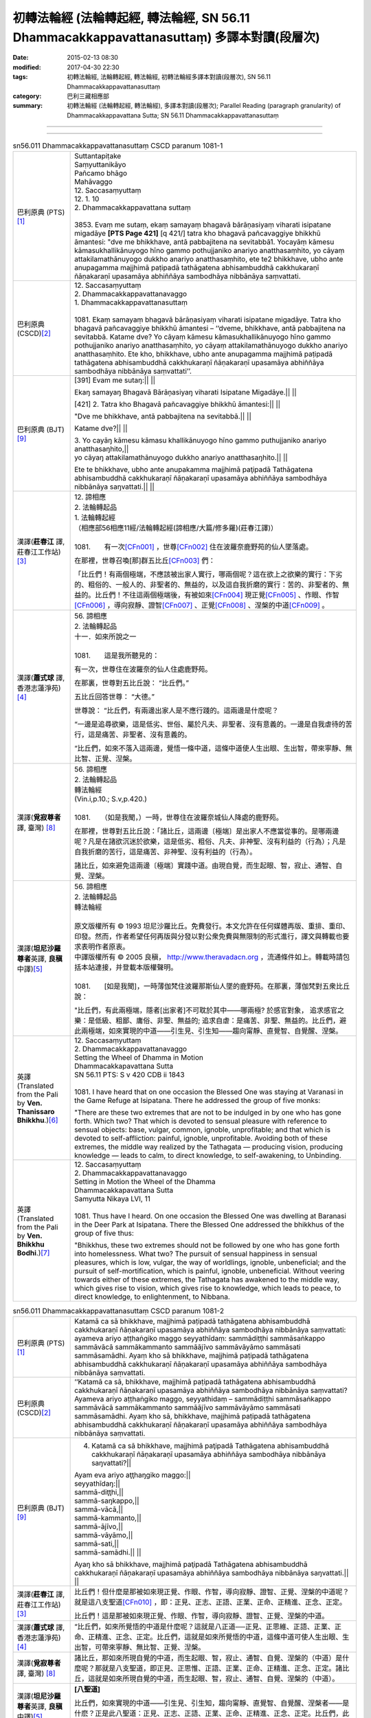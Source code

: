 ============================================================================================
初轉法輪經 (法輪轉起經, 轉法輪經, SN 56.11 Dhammacakkappavattanasuttaṃ) 多譯本對讀(段層次)
============================================================================================

:date: 2015-02-13 08:30
:modified: 2017-04-30 22:30
:tags: 初轉法輪經, 法輪轉起經, 轉法輪經, 初轉法輪經多譯本對讀(段層次), SN 56.11 Dhammacakkappavattanasuttaṃ
:category: 巴利三藏相應部
:summary: 初轉法輪經 (法輪轉起經, 轉法輪經), 多譯本對讀(段層次); Parallel Reading (paragraph granularity) of Dhammacakkappavattana Sutta; SN 56.11 Dhammacakkappavattanasuttaṃ

--------------

.. raw:: html 

  本對讀包含下列數個版本，請自行勾選欲對讀之版本
  （感恩 <strong><a href="https://siongui.github.io/zh/pages/siong-ui-te.html">Siong-Ui Te 師兄</a></strong>
  提供程式支援）：
  
  <div id="option-contrast-reading"></div>

----

.. list-table:: sn56.011 Dhammacakkappavattanasuttaṃ CSCD paranum 1081-1
   :widths: 15 75
   :header-rows: 0
   :class: contrast-reading-table

   * - 巴利原典 (PTS) [1]_
     - | Suttantapiṭake
       | Saṃyuttanikāyo 
       
       | Pañcamo bhāgo
       | Mahāvaggo 
       
       | 12. Saccasaṃyuttaṃ 
       | 12. 1. 10 
       | 2. Dhammacakkappavattana suttaṃ 
       |  
       | 3853. Evaṃ me sutaṃ, ekaṃ samayaṃ bhagavā bārāṇasiyaṃ viharati isipatane migadāye **[PTS Page 421]** [\q 421/] tatra kho bhagavā pañcavaggiye bhikkhū āmantesi: "dve me bhikkhave, antā pabbajitena na sevitabbā1. Yocayāṃ kāmesu kāmasukhallikānuyogo hīno gammo pothujjaniko anariyo anatthasaṃhito, yo cāyaṃ attakilamathānuyogo dukkho anariyo anatthasaṃhito, ete te2 bhikkhave, ubho ante anupagamma majjhimā paṭipadā tathāgatena abhisambuddhā cakkhukaraṇī ñāṇakaraṇī upasamāya abhiññāya sambodhāya nibbānāya saṃvattati. 

   * - 巴利原典 (CSCD)\ [2]_ 
     - | 12. Saccasaṃyuttaṃ
       | 2. Dhammacakkappavattanavaggo 

       | 1. Dhammacakkappavattanasuttaṃ
       | 
       | 1081. Ekaṃ samayaṃ bhagavā bārāṇasiyaṃ viharati isipatane migadāye. Tatra kho bhagavā pañcavaggiye bhikkhū āmantesi – ‘‘dveme, bhikkhave, antā pabbajitena na sevitabbā. Katame dve? Yo cāyaṃ kāmesu kāmasukhallikānuyogo hīno gammo pothujjaniko anariyo anatthasaṃhito, yo cāyaṃ attakilamathānuyogo dukkho anariyo anatthasaṃhito. Ete kho, bhikkhave, ubho ante anupagamma majjhimā paṭipadā tathāgatena abhisambuddhā cakkhukaraṇī ñāṇakaraṇī upasamāya abhiññāya sambodhāya nibbānāya saṃvattati’’.

   * - 巴利原典 (BJT) [9]_ 
     - [391] Evam me sutaŋ:|| ||

       Ekaŋ samayaŋ Bhagavā Bārāņasiyaŋ viharati Isipatane Migadāye.|| ||

       [421] 2. Tatra kho Bhagavā pañcavaggiye bhikkhū āmantesi:|| ||
       
       "Dve me bhikkhave, antā pabbajitena na sevitabbā.|| ||
       
       Katame dve?|| ||

       | 3. Yo cayāŋ kāmesu kāmasu khallikānuyogo hīno gammo puthujjaniko anariyo anatthasaŋhito,||
       | yo cāyaŋ attakilamathānuyogo dukkho anariyo anatthasaŋhito.|| ||
       
       Ete te bhikkhave, ubho ante anupakamma majjhimā paţipadā Tathāgatena abhisambuddhā cakkhukaraņī ñāņakaraņī upasamāya abhiññāya sambodhāya nibbānāya saŋvattati.|| ||

   * - 漢譯(**莊春江** 譯, 莊春江工作站)\ [3]_
     - | 12. 諦相應
       | 2. 法輪轉起品 

       | 1. 法輪轉起經
       | （相應部56相應11經/法輪轉起經(諦相應/大篇/修多羅)(莊春江譯)） 
       | 
       | 1081.　　有一次\ [CFn001]_ \，世尊\ [CFn002]_ \住在波羅奈鹿野苑的仙人墜落處。

       在那裡，世尊召喚[那]群五比丘\ [CFn003]_ \們：

       「比丘們！有兩個極端，不應該被出家人實行，哪兩個呢？這在欲上之欲樂的實行：下劣的、粗俗的、一般人的、非聖者的、無益的，以及這自我折磨的實行：苦的、非聖者的、無益的。比丘們！不往這兩個極端後，有被如來\ [CFn004]_ \現正覺\ [CFn005]_ \、作眼、作智\ [CFn006]_ \，導向寂靜、證智\ [CFn007]_ \、正覺\ [CFn008]_ \、涅槃的中道\ [CFn009]_ \。

   * - 漢譯(**蕭式球** 譯, 香港志蓮淨苑)\ [4]_
     - | 56. 諦相應
       | 2. 法輪轉起品 

       | 十一．如來所說之一
       | 
       | 1081.　　這是我所聽見的：

       有一次，世尊住在波羅奈的仙人住處鹿野苑。

       在那裏，世尊對五比丘說： “比丘們。”

       五比丘回答世尊： “大德。”

       世尊說： “比丘們，有兩邊出家人是不應行踐的。這兩邊是什麼呢？

       “一邊是追尋欲樂，這是低劣、世俗、屬於凡夫、非聖者、沒有意義的。一邊是自我虐待的苦行，這是痛苦、非聖者、沒有意義的。

       “比丘們，如來不落入這兩邊，覺悟一條中道，這條中道使人生出眼、生出智，帶來寧靜、無比智、正覺、湼槃。

   * - 漢譯(**覓寂尊者** 譯, 臺灣) [8]_ 
     - | 56. 諦相應
       | 2. 法輪轉起品 

       | 轉法輪經
       | (Vin.i,p.10.; S.v,p.420.) 
       | 
       | 1081.　　（如是我聞，）一時，世尊住在波羅奈城仙人降處的鹿野苑。

       在那裡，世尊對五比丘說：「諸比丘，這兩邊〔極端〕是出家人不應當從事的。是哪兩邊呢？凡是在諸欲沉迷於欲樂，這是低劣、粗俗、凡夫、非神聖、沒有利益的（行為）；凡是自我折磨的苦行，這是痛苦、非神聖、沒有利益的（行為）。

       諸比丘，如來避免這兩邊〔極端〕實踐中道。由現自覺，而生起眼、智，寂止、通智、自覺、涅槃。

   * - 漢譯(\ **坦尼沙羅尊者**\ 英譯, \ **良稹**\ 中譯)\ [5]_
     - | 56. 諦相應
       | 2. 法輪轉起品 

       | 轉法輪經 
       | 

       | 原文版權所有 © 1993 坦尼沙羅比丘。免費發行。本文允許在任何媒體再版、重排、重印、印發。然而，作者希望任何再版與分發以對公衆免費與無限制的形式進行，譯文與轉載也要求表明作者原衷。
       | 中譯版權所有 © 2005 良稹， `http://www.theravadacn.org <http://www.theravadacn.org>`__ ，流通條件如上。轉載時請包括本站連接，并登載本版權聲明。 

       | 
       | 1081.　　[如是我聞]，一時薄伽梵住波羅那斯仙人墜的鹿野苑。在那裏，薄伽梵對五衆比丘說：

       "比丘們，有此兩極端，隱者[出家者]不可耽於其中——哪兩極? 於感官對象， 追求感官之樂：是低級、粗鄙、庸俗、非聖、無益的; 追求自虐：是痛苦、非聖、無益的。比丘們，避此兩極端，如來實現的中道——引生見、引生知——趨向甯靜、直覺智、自覺醒、涅槃。

   * - 英譯(Translated from the Pali by **Ven. Thanissaro Bhikkhu**.)\ [6]_
     - | 12. Saccasaṃyuttaṃ
       | 2. Dhammacakkappavattanavaggo 

       | Setting the Wheel of Dhamma in Motion 
       | Dhammacakkapavattana Sutta 

       | SN 56.11 PTS: S v 420 CDB ii 1843 
       | 
       | 1081. I have heard that on one occasion the Blessed One was staying at Varanasi in the Game Refuge at Isipatana. There he addressed the group of five monks:

       "There are these two extremes that are not to be indulged in by one who has gone forth. Which two? That which is devoted to sensual pleasure with reference to sensual objects: base, vulgar, common, ignoble, unprofitable; and that which is devoted to self-affliction: painful, ignoble, unprofitable. Avoiding both of these extremes, the middle way realized by the Tathagata — producing vision, producing knowledge — leads to calm, to direct knowledge, to self-awakening, to Unbinding.

   * - 英譯(Translated from the Pali by **Ven. Bhikkhu Bodhi**.)\ [7]_
     - | 12. Saccasaṃyuttaṃ
       | 2. Dhammacakkappavattanavaggo 

       | Setting in Motion the Wheel of the Dhamma
       | Dhammacakkapavattana Sutta 

       | Samyutta Nikaya LVI, 11
       | 
       | 1081. Thus have I heard. On one occasion the Blessed One was dwelling at Baranasi in the Deer Park at Isipatana. There the Blessed One addressed the bhikkhus of the group of five thus:

       "Bhikkhus, these two extremes should not be followed by one who has gone forth into homelessness. What two? The pursuit of sensual happiness in sensual pleasures, which is low, vulgar, the way of worldlings, ignoble, unbeneficial; and the pursuit of self-mortification, which is painful, ignoble, unbeneficial. Without veering towards either of these extremes, the Tathagata has awakened to the middle way, which gives rise to vision, which gives rise to knowledge, which leads to peace, to direct knowledge, to enlightenment, to Nibbana.

.. list-table:: sn56.011 Dhammacakkappavattanasuttaṃ CSCD paranum 1081-2
   :widths: 15 75
   :header-rows: 0
   :class: contrast-reading-table

   * - 巴利原典 (PTS) [1]_
     - Katamā ca sā bhikkhave, majjhimā paṭipadā tathāgatena abhisambuddhā cakkhukaraṇī ñāṇakaraṇī upasamāya abhiññāya sambodhāya nibbānāya saṃvattati: ayameva ariyo aṭṭhaṅgiko maggo seyyathīdaṃ: sammādiṭṭhi sammāsaṅkappo sammāvācā sammākammanto sammāājīvo sammāvāyāmo sammāsati sammāsamādhi. Ayaṃ kho sā bhikkhave, majjhimā paṭipadā tathāgatena abhisambuddhā cakkhukaraṇī ñāṇakaraṇī upasamāya abhiññāya sambodhāya nibbānāya saṃvattati.

   * - 巴利原典 (CSCD)\ [2]_ 
     - ‘‘Katamā ca sā, bhikkhave, majjhimā paṭipadā tathāgatena abhisambuddhā cakkhukaraṇī ñāṇakaraṇī upasamāya abhiññāya sambodhāya nibbānāya saṃvattati? Ayameva ariyo aṭṭhaṅgiko maggo, seyyathidaṃ – sammādiṭṭhi sammāsaṅkappo sammāvācā sammākammanto sammāājīvo sammāvāyāmo sammāsati sammāsamādhi. Ayaṃ kho sā, bhikkhave, majjhimā paṭipadā tathāgatena abhisambuddhā cakkhukaraṇī ñāṇakaraṇī upasamāya abhiññāya sambodhāya nibbānāya saṃvattati.

   * - 巴利原典 (BJT) [9]_ 
     - 4. Katamā ca sā bhikkhave, majjhimā paţipadā Tathāgatena abhisambuddhā cakkhukaraņī ñāņakaraņī upasamāya abhiññāya sambodhāya nibbānāya saŋvattati?||

       | Ayam eva ariyo aţţhaŋgiko maggo:||
       | seyyathīdaŋ:||
       | sammā-diţţhi,||
       | sammā-saŋkappo,||
       | sammā-vācā,||
       | sammā-kammanto,||
       | sammā-ājīvo,||
       | sammā-vāyāmo,||
       | sammā-sati,||
       | sammā-samādhi.|| ||

       Ayaŋ kho sā bhikkhave, majjhimā paţipadā Tathāgatena abhisambuddhā cakkhukaraņī ñāņakaraņī upasamāya abhiññāya sambodhāya nibbānāya saŋvattati.|| ||

   * - 漢譯(**莊春江** 譯, 莊春江工作站)\ [3]_
     - 比丘們！但什麼是那被如來現正覺、作眼、作智，導向寂靜、證智、正覺、涅槃的中道呢？就是這八支聖道\ [CFn010]_ \，即：正見、正志、正語、正業、正命、正精進、正念、正定。

       比丘們！這是那被如來現正覺、作眼、作智，導向寂靜、證智、正覺、涅槃的中道。

   * - 漢譯(**蕭式球** 譯, 香港志蓮淨苑)\ [4]_
     - “比丘們，如來所覺悟的中道是什麼呢？這就是八正道──正見、正思維、正語、正業、正命、正精進、正念、正定。比丘們，這就是如來所覺悟的中道，這條中道可使人生出眼、生出智，可帶來寧靜、無比智、正覺、湼槃。

   * - 漢譯(**覓寂尊者** 譯, 臺灣) [8]_ 
     - 諸比丘，那如來所現自覺的中道，而生起眼、智，寂止、通智、自覺、涅槃的（中道）是什麼呢？那就是八支聖道，即正見、正思惟、正語、正業、正命、正精進、正念、正定。諸比丘，這就是如來所現自覺的中道，而生起眼、智，寂止、通智、自覺、涅槃的（中道）。

   * - 漢譯(\ **坦尼沙羅尊者**\ 英譯, \ **良稹**\ 中譯)\ [5]_
     - **[八聖道]**

       比丘們，如來實現的中道——引生見、引生知，趨向甯靜、直覺智、自覺醒、涅槃者——是什麽？正是此八聖道：正見、正志、正語、正業、正命、正精進、正念、正定。比丘們，此爲如來實現的中道——引生見、引生知，趨向甯靜、直覺智、自覺醒、涅槃。

   * - 英譯(Translated from the Pali by **Ven. Thanissaro Bhikkhu**.)\ [6]_
     - **[The Noble Eightfold Path]**

       "And what is the middle way realized by the Tathagata that — producing vision, producing knowledge — leads to calm, to direct knowledge, to self-awakening, to Unbinding? Precisely this Noble Eightfold Path: right view, right resolve, right speech, right action, right livelihood, right effort, right mindfulness, right concentration. This is the middle way realized by the Tathagata that — producing vision, producing knowledge — leads to calm, to direct knowledge, to self-awakening, to Unbinding.

   * - 英譯(Translated from the Pali by **Ven. Bhikkhu Bodhi**.)\ [7]_
     - "And what, bhikkhus, is that middle way awakened to by the Tathagata, which gives rise to vision ... which leads to Nibbana? It is this noble eightfold path; that is, right view, right intention, right speech, right action, right livelihood, right effort, right mindfulness, right concentration. This, bhikkhus, is that middle way awakened to by the Tathagata, which gives rise to vision, which gives rise to knowledge, which leads to peace, to direct knowledge, to enlightenment, to Nibbana.

.. list-table:: sn56.011 Dhammacakkappavattanasuttaṃ CSCD paranum 1081-3
   :widths: 15 75
   :header-rows: 0
   :class: contrast-reading-table

   * - 巴利原典 (PTS) [1]_
     - Idaṃ kho pana bhikkhave, dukkhaṃ ariyasaccaṃ: jātipi dukkhā jarāpi dukkhā vyādhipi dukkho maraṇampi dukkhaṃ appiyehi sampayogo dukkho piyehi vippayogo dukkho yampicchaṃ na labhati tampi dukkhaṃ saṅkhittena pañcupādānakkhandhā dukkhā". Idaṃ kho pana bhikkhave, dukkhasamudayo3 ariyasaccaṃ: "yāyaṃ taṇhā ponobhavikā nandirāgasahagatā tatra tatrābhinandinī, seyyathīdaṃ: kāmataṇhā bhavataṇhā vibhavataṇhā". Idaṃ kho pana bhikkhave, dukkhanirodho4 ariyasaccaṃ: yo tassāyeva taṇhāya asesavirāganirodho cāgo paṭinissaggo mutti anālayo. Idaṃ kho pana bhikkhave, dukkhanirodhagāminī paṭipadā [PTS Page 422] [\q 422/] ariyasaccaṃ: ayameva ariyo aṭṭhaṅgiko maggo, seyyathīdaṃ: sammādiṭṭhi sammāsaṅkappo sammāvācā sammākammanto sammāājīvo sammāvāyāmo sammāsati sammāsamādhi. 
 
       | ----------------------------
       | 1. Nasevitabbā katame dve-machasaṃ, syā. 
       | 2. Ete kho5machasaṃ, 
       | 3. Samudayaṃ-machasaṃ, sīmu. 
       | 4. Nirodhaṃ-machasaṃ, sīmu. 

   * - 巴利原典 (CSCD)\ [2]_ 
     - ‘‘Idaṃ kho pana, bhikkhave, dukkhaṃ ariyasaccaṃ – jātipi dukkhā, jarāpi dukkhā, byādhipi dukkho, maraṇampi dukkhaṃ, appiyehi sampayogo dukkho, piyehi vippayogo dukkho, yampicchaṃ na labhati tampi dukkhaṃ – saṃkhittena pañcupādānakkhandhā pañcupādānakkhandhāpi (pī. ka.) dukkhā. Idaṃ kho pana, bhikkhave, dukkhasamudayaṃ ariyasaccaṃ – yāyaṃ taṇhā ponobbhavikā ponobhavikā (sī. pī.) nandirāgasahagatā tatratatrābhinandinī, seyyathidaṃ seyyathīdaṃ (sī. syā. kaṃ. pī.) – kāmataṇhā, bhavataṇhā, vibhavataṇhā. Idaṃ kho pana, bhikkhave, dukkhanirodhaṃ ariyasaccaṃ – yo tassāyeva taṇhāya asesavirāganirodho cāgo paṭinissaggo mutti anālayo. Idaṃ kho pana, bhikkhave, dukkhanirodhagāminī paṭipadā ariyasaccaṃ – ayameva ariyo aṭṭhaṅgiko maggo, seyyathidaṃ – sammādiṭṭhi…pe… sammāsamādhi.

   * - 巴利原典 (BJT) [9]_ 
     - 5. Idaŋ kho pana bhikkhave, dukkhaŋ ariyasaccaŋ:|| ||

       | Jāti pi dukkhā,||
       | jarāpi dukkhā,||
       | vyādhi pi dukkho,||
       | maraņam pi dukkhaŋ,||
       | sokaparidevadukkhadomanassupāyāsā pi dukkhā,||
       | appiyehi sampayogo dukkho,||
       | piyehi vippayogo dukkho,||
       | yam p'icchaŋ na labhati tampi dukkhaŋ,||
       | saŋkhittena pañcupādānakkhandhā dukkhā".|| ||

       6. Idaŋ kho pana bhikkhave, dukkhasamudayo ariyasaccaŋ:|| ||

       | "Yāyaŋ taņhā ponobhavikā nandi rāgasahagatā tatra tatrābhinandinī,||
       | seyyathīdaŋ:|| ||

       | Kāmataņhā,||
       | bhavataņhā,||
       | vibhavataņhā".|| ||

       7. Idaŋ kho pana bhikkhave, dukkhanirodho ariyasaccaŋ:|| ||

       Yo tassā yeva taņhāya asesavirāganirodho cāgo paţinissaggo mutti anālayo.|| ||

       8. Idaŋ kho pana bhikkhave, dukkhanirodhagāminī paţipadā [422] ariyasaccaŋ:|| ||

       | Ayam eva ariyo aţţhaŋgiko maggo,,||
       | seyyathīdaŋ:||
       | sammā-diţţhi,||
       | sammā-saŋkappo,||
       | sammā-vācā,||
       | sammā-kammanto,||
       | sammā-ājīvo,||
       | sammā-vāyāmo,||
       | sammā-sati,||
       | sammā-samādhi.|| ||

   * - 漢譯(**莊春江** 譯, 莊春江工作站)\ [3]_
     - 而，比丘們！這是苦聖諦：生是苦，老也是苦，病也是苦，死也是苦，與不愛的結合是苦，與所愛的別離是苦，所求不得也是苦；總括之，五取蘊是苦。
       
       而，比丘們！這是苦集聖諦：是這導致再生、伴隨歡喜與貪、到處歡喜\ [CFn011]_ \的渴愛，即：欲的渴愛\ [CFn012]_ \、有的渴愛\ [CFn013]_ \、虛無的渴愛\ [CFn014]_ \。

       而，比丘們！這是苦滅聖諦：就是那渴愛的無餘褪去與滅\ [CFn015]_ \、捨棄、斷念\ [CFn016]_ \、解脫、無依住\ [CFn017]_ \。

       而，比丘們！這是導向苦滅道跡\ [CFn018]_ \聖諦：就是這八支聖道\ [CFn010]_ \，即：正見、……（中略）正定。

   * - 漢譯(**蕭式球** 譯, 香港志蓮淨苑)\ [4]_
     - “比丘們，這是苦聖諦：生是苦的，老是苦的，病是苦的，死是苦的，憂、悲、苦、惱、哀是苦的，怨憎會是苦的，愛別離是苦的，求不得是苦的；簡略來說，五取蘊是苦的。
       
       “比丘們，這是苦集聖諦：欲愛、有愛、無有愛是帶來後有的原因。這些渴愛和喜貪連在一起，使人對各種事物產生愛喜。

       “比丘們，這是苦滅聖諦：對渴愛徹底無欲、滅盡、放捨、捨棄、解脫、不粘著。

       “比丘們，這是苦滅之道聖諦：八正道──正見、正思維、正語、正業、正命、正精進、正念、正定。

   * - 漢譯(**覓寂尊者** 譯, 臺灣) [8]_ 
     - 諸比丘，這苦聖諦，即是：生是苦、老是苦、病是苦、死是苦、怨憎會是苦、愛別離是苦、求不得也是苦，簡略地說：五取蘊是苦。
       
       諸比丘，這苦集聖諦，即是：凡諸愛是（未來投生的）後有（生命的愛），伴隨喜與貪的（愛），四處歡喜的（愛），也就是欲愛、有愛及無有愛。

       諸比丘，這苦滅聖諦，即是：那愛無餘的離染、息滅、捨棄、捨遣、解脫、無著。

       諸比丘，這導至苦滅的道聖諦，即是：八支聖道，即正見、正思惟、正語、正業、正命、正精進、正念、正定。               

   * - 漢譯(\ **坦尼沙羅尊者**\ 英譯, \ **良稹**\ 中譯)\ [5]_
     - **[四聖諦]**

       比丘們，此爲苦聖諦：生苦、老苦、死苦；憂、哀、痛、悲、慘苦；與不愛者共處苦、與愛者離別苦、所求不得苦：簡言之，五取蘊苦。

       比丘們, 此爲苦因聖諦：[苦因是:]造作再生的渴求——帶著貪與喜、於處處耽享——正是: 對感官之欲的渴求、對有生的渴求、對無生的渴求。

       比丘們，此爲苦的止息聖諦：對該渴求的無余離貪、止息、舍離、棄絕、解脫、放開。

       比丘們，此爲趨向止息苦之道聖諦：正是此八聖道——正見、正志、正語、正業、正命、正精進、正念、正定。

   * - 英譯(Translated from the Pali by **Ven. Thanissaro Bhikkhu**.)\ [6]_
     - **[The Four Noble Truths]**

       "Now this, monks, is the noble truth of stress:\ [TFn01]_ \Birth is stressful, aging is stressful, death is stressful; sorrow, lamentation, pain, distress, & despair are stressful; association with the unbeloved is stressful, separation from the loved is stressful, not getting what is wanted is stressful. In short, the five clinging-aggregates are stressful.

       "And this, monks, is the noble truth of the origination of stress: the craving that makes for further becoming — accompanied by passion & delight, relishing now here & now there — i.e., craving for sensual pleasure, craving for becoming, craving for non-becoming.

       "And this, monks, is the noble truth of the cessation of stress: the remainderless fading & cessation, renunciation, relinquishment, release, & letting go of that very craving.

       "And this, monks, is the noble truth of the way of practice leading to the cessation of stress: precisely this Noble Eightfold Path — right view, right resolve, right speech, right action, right livelihood, right effort, right mindfulness, right concentration.   

   * - 英譯(Translated from the Pali by **Ven. Bhikkhu Bodhi**.)\ [7]_
     - "Now this, bhikkhus, is the noble truth of suffering: birth is suffering, aging is suffering, illness is suffering, death is suffering; union with what is displeasing is suffering; separation from what is pleasing is suffering; not to get what one wants is suffering; in brief, the five aggregates subject to clinging are suffering.

       "Now this, bhikkhus, is the noble truth of the origin of suffering: it is this craving which leads to re-becoming, accompanied by delight and lust, seeking delight here and there; that is, craving for sensual pleasures, craving for becoming, craving for disbecoming.

       "Now this, bhikkhus, is the noble truth of the cessation of suffering: it is the remainderless fading away and cessation of that same craving, the giving up and relinquishing of it, freedom from it, non-reliance on it.

       "Now this, bhikkhus, is the noble truth of the way leading to the cessation of suffering: it is this noble eightfold path; that is, right view ... right concentration.         

.. list-table:: sn56.011 Dhammacakkappavattanasuttaṃ CSCD paranum 1081-4
   :widths: 15 75
   :header-rows: 0
   :class: contrast-reading-table

   * - 巴利原典 (PTS) [1]_
     - [BJT Page 272] [\x 272/] 

       "Idaṃ dukkhaṃ ariyasaccanti" me bhikkhave pubbe ananussutesu dhammesu cakkhuṃ udapādi ñāṇaṃ udapādi paññā udapādi vijjā udapādi āloko udapādi. Taṃ kho panidaṃ dukkhaṃ ariyasaccaṃ pariññeyyanti me bhikkhave, pubbe ananussutesu dhammesu cakkhuṃ udapādi ñāṇaṃ udapādi paññā udapādi vijjā udapādi āloko udapādi. Taṃ kho panidaṃ dukkhaṃ ariyasaccaṃ pariññātanti me bhikkhave, pubbe ananussutesu dhammesu cakkhuṃ udapādi ñāṇaṃ udapādi paññā udapādi vijjā udapādi āloko udapādi.

   * - 巴利原典 (CSCD)\ [2]_ 
     - ‘‘‘Idaṃ dukkhaṃ ariyasacca’nti me, bhikkhave, pubbe ananussutesu dhammesu cakkhuṃ udapādi, ñāṇaṃ udapādi, paññā udapādi, vijjā udapādi, āloko udapādi. ‘Taṃ kho panidaṃ dukkhaṃ ariyasaccaṃ pariññeyya’nti me, bhikkhave, pubbe…pe… udapādi. ‘Taṃ kho panidaṃ dukkhaṃ ariyasaccaṃ pariññāta’nti me, bhikkhave, pubbe ananussutesu dhammesu cakkhuṃ udapādi, ñāṇaṃ udapādi, paññā udapādi, vijjā udapādi, āloko udapādi.

   * - 巴利原典 (BJT) [9]_ 
     - 9. Idaŋ dukkhaŋ ariyasaccan ti me bhikkhave pubbe ananussutesu dhammesu cakkhuŋ udapādi ñāņaŋ udapādi paññā udapādi vijjā udapādi āloko udapādi.|| ||

       Taŋ kho pan'idaŋ dukkhaŋ ariyasaccaŋ pariññeyyan ti me bhikkhave, pubbe ananussutesu dhammesu cakkhuŋ udapādi ñāņaŋ udapādi paññā udapādi vijjā udapādi āloko udapādi.|| ||

       Taŋ kho pana idaŋ dukkhaŋ ariyasaccaŋ pariññātanti me bhikkhave, pubbe ananussutesu dhammesu cakkhuŋ udapādi ñāņaŋ udapādi paññā udapādi vijjā udapādi āloko udapādi.|| ||

   * - 漢譯(**莊春江** 譯, 莊春江工作站)\ [3]_
     - 『這是苦聖諦』：比丘們！在以前所不曾聽過的法上，我的眼生起，智生起，慧生起，明生起，光生起。
       
       『這苦聖諦應該被遍知\ [CFn019]_ \』：比丘們！在以前所不曾聽過的法上，我的眼生起，智生起，慧生起，明生起，光生起。

       『這苦聖諦已被遍知』：比丘們！在以前所不曾聽過的法上，我的眼生起，智生起，慧生起，明生起，光生起。

   * - 漢譯(**蕭式球** 譯, 香港志蓮淨苑)\ [4]_
     - “比丘們，這是苦聖諦，我之前從沒聽過這種法義，我在這種法義之中，眼生出來了，智生出來了，慧生出來了，明生出來了，光生出來了；比丘們，應去遍知苦，我之前從沒聽過這種法義，我在這種法義之中，眼生出來了，智生出來了，慧生出來了，明生出來了，光生出來了；比丘們，要徹底遍知苦，我之前從沒聽過這種法義，我在這種法義之中，眼生出來了，智生出來了，慧生出來了，明生出來了，光生出來了。

   * - 漢譯(**覓寂尊者** 譯, 臺灣) [8]_ 
     - 諸比丘，我對「這是苦聖諦」─前所未聞之法，生起眼、生起智、生起慧，生起明，生起光明。
       
       諸比丘，我對「這苦聖諦應當遍知」─前所未聞之法，生起眼、生起智、生起慧，生起明，生起光明。

       諸比丘，我對「這苦聖諦已被遍知」─前所未聞之法，生起眼、生起智、生起慧，生起明，生起光明。

   * - 漢譯(\ **坦尼沙羅尊者**\ 英譯, \ **良稹**\ 中譯)\ [5]_
     - **[對於四聖諦的責任]**

       比丘們，我對前所未聞之法，升起視眼、升起洞見、升起明辨、升起知識、升起光明[眼生智生慧生明生光生]：‘此爲苦聖諦’。……‘此苦聖諦需全知’……‘此苦聖諦已全知’。

   * - 英譯(Translated from the Pali by **Ven. Thanissaro Bhikkhu**.)\ [6]_
     - **[One's duties with regard to the Four Noble Truths]**

       "Vision arose, insight arose, discernment arose, knowledge arose, illumination arose within me with regard to things never heard before: 'This is the noble truth of stress'... 'This noble truth of stress is to be comprehended'... 'This noble truth of stress has been comprehended.'   

   * - 英譯(Translated from the Pali by **Ven. Bhikkhu Bodhi**.)\ [7]_
     - "'This is the noble truth of suffering': thus, bhikkhus, in regard to things unheard before, there arose in me vision, knowledge, wisdom, true knowledge, and light.

       "'This noble truth of suffering is to be fully understood': thus, bhikkhus, in regard to things unheard before, there arose in me vision ... and light.

       "'This noble truth of suffering has been fully understood': thus, bhikkhus, in regard to things unheard before, there arose in me vision ... and light.

.. list-table:: sn56.011 Dhammacakkappavattanasuttaṃ CSCD paranum 1081-5
   :widths: 15 75
   :header-rows: 0
   :class: contrast-reading-table

   * - 巴利原典 (PTS) [1]_
     - "Idaṃ dukkhasamudayo ariyasaccanti" me bhikkhave pubbe ananussutesu dhammesu cakkhuṃ udapādi ñāṇaṃ udapādi paññā udapādi vijjā udapādi āloko udapādi. Taṃ kho panidaṃ dukkhasamudayo ariyasaccaṃ pahātabbanti me bhikkhave, pubbe ananussutesu dhammesu cakkhuṃ udapādi ñāṇaṃ udapādi paññā udapādi vijjā udapādi āloko udapādi. Taṃ kho panidaṃ dukkhasamudayo ariyasaccaṃ pahīnanti me bhikkhave, pubbe ananussutesu dhammesu cakkhuṃ udapādi ñāṇaṃ udapādi paññā udapādi vijjā udapādi āloko udapādi.

   * - 巴利原典 (CSCD)\ [2]_ 
     - ‘‘‘Idaṃ dukkhasamudayaṃ ariyasacca’nti me, bhikkhave, pubbe ananussutesu dhammesu cakkhuṃ udapādi, ñāṇaṃ udapādi, paññā udapādi, vijjā udapādi, āloko udapādi. ‘Taṃ kho panidaṃ dukkhasamudayaṃ ariyasaccaṃ pahātabba’nti me, bhikkhave, pubbe…pe… udapādi. ‘Taṃ kho panidaṃ dukkhasamudayaṃ ariyasaccaṃ pahīna’nti me, bhikkhave, pubbe ananussutesu dhammesu cakkhuṃ udapādi, ñāṇaṃ udapādi, paññā udapādi, vijjā udapādi, āloko udapādi.

   * - 巴利原典 (BJT) [9]_ 
     - 10. Idaŋ dukkhasamudayo ariyasaccan ti me bhikkhave pubbe ananussutesu dhammesu cakkhuŋ udapādi ñāņaŋ udapādi paññā udapādi vijjā udapādi āloko udapādi.|| ||

       Taŋ kho pana idaŋ dukkhasamudayo ariyasaccaŋ pahātabbanti me bhikkhave, pubbe ananussutesu dhammesu cakkhuŋ udapādi ñāņaŋ udapādi paññā udapādi vijjā udapādi āloko udapādi.|| ||

       Taŋ kho pana idaŋ dukkhasamudayo ariyasaccaŋ pahīnanti me bhikkhave, pubbe ananussutesu dhammesu cakkhuŋ udapādi ñāņaŋ udapādi paññā udapādi vijjā udapādi āloko udapādi.|| ||

   * - 漢譯(**莊春江** 譯, 莊春江工作站)\ [3]_
     - 『這是苦集聖諦』：比丘們！在以前所不曾聽過的法上，我的眼生起，智生起，慧生起，明生起，光生起。
       
       『這苦集聖諦應該被捨斷』：比丘們！在以前所不曾聽過的法上，我的眼生起，智生起，慧生起，明生起，光生起。

       『這苦集聖諦已被捨斷』：比丘們！在以前所不曾聽過的法上，我的眼生起，智生起，慧生起，明生起，光生起。

   * - 漢譯(**蕭式球** 譯, 香港志蓮淨苑)\ [4]_
     - “比丘們，這是苦集聖諦……應去斷除苦集……要徹底斷除苦集……

   * - 漢譯(**覓寂尊者** 譯, 臺灣) [8]_ 
     - 諸比丘，我對「這是苦集聖諦」─前所未聞之法，生起眼、生起智、生起慧，生起明，生起光明。
       
       諸比丘，我對「這苦集聖諦應當永斷」─前所未聞之法，生起眼、生起智、生起慧，生起明，生起光明。

       諸比丘，我對「這苦集聖諦已經永斷」─前所未聞之法，生起眼、生起智、生起慧，生起明，生起光明。

   * - 漢譯(\ **坦尼沙羅尊者**\ 英譯, \ **良稹**\ 中譯)\ [5]_
     - 比丘們，我對前所未聞之法，升起視眼、升起洞見、升起明辨、升起知識、升起光明：‘此爲苦因聖諦’。……‘此苦因聖諦需斷棄’……‘此苦因聖諦已斷棄’。

   * - 英譯(Translated from the Pali by **Ven. Thanissaro Bhikkhu**.)\ [6]_
     - "Vision arose, insight arose, discernment arose, knowledge arose, illumination arose within me with regard to things never heard before: 'This is the noble truth of the origination of stress'... 'This noble truth of the origination of stress is to be abandoned'\ [TFn02]_ \... 'This noble truth of the origination of stress has been abandoned.'

   * - 英譯(Translated from the Pali by **Ven. Bhikkhu Bodhi**.)\ [7]_
     - "'This is the noble truth of the origin of suffering': thus, bhikkhus, in regard to things unheard before, there arose in me vision, knowledge, wisdom, true knowledge, and light.

       "'This noble truth of the origin of suffering is to be abandoned': thus, bhikkhus, in regard to things unheard before, there arose in me vision ... and light.

       "'This noble truth of the origin of suffering has been abandoned': thus, bhikkhus, in regard to things unheard before, there arose in me vision ... and light.

.. list-table:: sn56.011 Dhammacakkappavattanasuttaṃ CSCD paranum 1081-6
   :widths: 15 75
   :header-rows: 0
   :class: contrast-reading-table

   * - 巴利原典 (PTS) [1]_
     - "Idaṃ dukkhanirodho ariyasaccanti" me bhikkhave pubbe ananussutesu dhammesu cakkhuṃ udapādi ñāṇaṃ udapādi paññā udapādi vijjā udapādi āloko udapādi. Taṃ kho panidaṃ dukkhanirodho ariyasaccaṃ sacchikātabbanti me bhikkhave, pubbe ananussutesu dhammesu cakkhuṃ udapādi ñāṇaṃ udapādi paññā udapādi vijjā udapādi āloko udapādi. Taṃ kho panidaṃ dukkhanirodho ariyasaccaṃ sacchikatanti me bhikkhave, pubbe ananussutesu dhammesu cakkhuṃ udapādi ñāṇaṃ udapādi paññā udapādi vijjā udapādi āloko udapādi.

   * - 巴利原典 (CSCD)\ [2]_ 
     - ‘‘‘Idaṃ dukkhanirodhaṃ ariyasacca’nti me, bhikkhave, pubbe ananussutesu dhammesu cakkhuṃ udapādi, ñāṇaṃ udapādi, paññā udapādi, vijjā udapādi, āloko udapādi. ‘Taṃ kho panidaṃ dukkhanirodhaṃ ariyasaccaṃ sacchikātabba’nti me, bhikkhave, pubbe…pe… udapādi. ‘Taṃ kho panidaṃ dukkhanirodhaṃ ariyasaccaṃ sacchikata’nti me, bhikkhave, pubbe ananussutesu dhammesu cakkhuṃ udapādi, ñāṇaṃ udapādi, paññā udapādi, vijjā udapādi, āloko udapādi.

   * - 巴利原典 (BJT) [9]_ 
     - 11. Idaŋ dukkhanirodho ariyasaccanti me bhikkhave pubbe ananussutesu dhammesu cakkhuŋ udapādi ñāņaŋ udapādi paññā udapādi vijjā udapādi āloko udapādi.|| ||

       Taŋ kho pana idaŋ dukkhanirodho ariyasaccaŋ sacchikātabbanti me bhikkhave, pubbe ananussutesu dhammesu cakkhuŋ udapādi ñāņaŋ udapādi paññā udapādi vijjā udapādi āloko udapādi.|| ||

       Taŋ kho pana idaŋ dukkhanirodho ariyasaccaŋ sacchikatanti me bhikkhave, pubbe ananussutesu dhammesu cakkhuŋ udapādi ñāņaŋ udapādi paññā udapādi vijjā udapādi āloko udapādi.|| ||

   * - 漢譯(**莊春江** 譯, 莊春江工作站)\ [3]_
     - 『這是苦滅聖諦』：比丘們！在以前所不曾聽過的法上，我的眼生起，智生起，慧生起，明生起，光生起。
       
       『這苦滅聖諦應該被作證』：比丘們！在以前所不曾聽過的法上，我的眼生起，智生起，慧生起，明生起，光生起。

       『這苦滅聖諦已被作證』：比丘們！在以前所不曾聽過的法上，我的眼生起，智生起，慧生起，明生起，光生起。

   * - 漢譯(**蕭式球** 譯, 香港志蓮淨苑)\ [4]_
     - “比丘們，這是苦滅聖諦……應去證得苦滅……要徹底證得苦滅……

   * - 漢譯(**覓寂尊者** 譯, 臺灣) [8]_ 
     - 諸比丘，我對「這是苦滅聖諦」─前所未聞之法，生起眼、生起智、生起慧，生起明，生起光明。
       
       諸比丘，我對「這苦滅聖諦應當證知」─前所未聞之法，生起眼、生起智、生起慧，生起明，生起光明。

       諸比丘，我對「這苦滅聖諦已經證知」─前所未聞之法，生起眼、生起智、生起慧，生起明，生起光明。

   * - 漢譯(\ **坦尼沙羅尊者**\ 英譯, \ **良稹**\ 中譯)\ [5]_
     - 比丘們，我對前所未聞之法，升起視眼、升起洞見、升起明辨、升起知識、升起光明：‘此爲苦的止息聖諦’……‘此苦的止息聖諦需直證’……‘此苦的止息聖諦已直證’。

   * - 英譯(Translated from the Pali by **Ven. Thanissaro Bhikkhu**.)\ [6]_
     - "Vision arose, insight arose, discernment arose, knowledge arose, illumination arose within me with regard to things never heard before: 'This is the noble truth of the cessation of stress'... 'This noble truth of the cessation of stress is to be directly experienced'... 'This noble truth of the cessation of stress has been directly experienced.'   

   * - 英譯(Translated from the Pali by **Ven. Bhikkhu Bodhi**.)\ [7]_
     - "'This is the noble truth of the cessation of suffering': thus, bhikkhus, in regard to things unheard before, there arose in me vision, knowledge, wisdom, true knowledge, and light.

       "'This noble truth of the cessation of suffering is to be realized': thus, bhikkhus, in regard to things unheard before, there arose in me vision ... and light.

       "'This noble truth of the cessation of suffering has been realized': thus, bhikkhus, in regard to things unheard before, there arose in me vision ... and light.

.. list-table:: sn56.011 Dhammacakkappavattanasuttaṃ CSCD paranum 1081-7
   :widths: 15 75
   :header-rows: 0
   :class: contrast-reading-table

   * - 巴利原典 (PTS) [1]_
     - "Idaṃ dukkhanirodhagāminī paṭipadā ariyasaccanti" me bhikkhave pubbe ananussutesu dhammesu cakkhuṃ udapādi ñāṇaṃ udapādi paññā udapādi vijjā udapādi āloko udapādi. Taṃ kho panidaṃ dukkhanirodhagāminī paṭipadā ariyasaccaṃ bhāvetabbanti me bhikkhave, pubbe ananussutesu dhammesu cakkhuṃ udapādi ñāṇaṃ udapādi paññā udapādi vijjā udapādi āloko udapādi. Taṃ kho panidaṃ dukkhanirodhagāminī paṭipadā ariyasaccaṃ bhāvitanti me bhikkhave, pubbe ananussutesu dhammesu cakkhuṃ udapādi ñāṇaṃ udapādi paññā udapādi vijjā udapādi āloko udapādi.

   * - 巴利原典 (CSCD)\ [2]_ 
     - ‘‘‘Idaṃ dukkhanirodhagāminī paṭipadā ariyasacca’nti me, bhikkhave, pubbe ananussutesu dhammesu cakkhuṃ udapādi, ñāṇaṃ udapādi, paññā udapādi, vijjā udapādi, āloko udapādi. Taṃ kho panidaṃ dukkhanirodhagāminī paṭipadā ariyasaccaṃ bhāvetabba’nti me, bhikkhave, pubbe…pe… udapādi. ‘Taṃ kho panidaṃ dukkhanirodhagāminī paṭipadā ariyasaccaṃ bhāvita’nti me, bhikkhave, pubbe ananussutesu dhammesu cakkhuṃ udapādi, ñāṇaṃ udapādi, paññā udapādi, vijjā udapādi, āloko udapādi.

   * - 巴利原典 (BJT) [9]_ 
     - 12. Idaŋ dukkhanirodhagāminī paţipadā ariyasaccanti me bhikkhave pubbe ananussutesu dhammesu cakkhuŋ udapādi ñāņaŋ udapādi paññā udapādi vijjā udapādi āloko udapādi.|| ||

       Taŋ kho pana idaŋ dukkhanirodhagāminī paţipadā ariyasaccaŋ bhāvetabbanti me bhikkhave, pubbe ananussutesu dhammesu cakkhuŋ udapādi ñāņaŋ udapādi paññā udapādi vijjā udapādi āloko udapādi.|| ||

       Taŋ kho pana idaŋ dukkhanirodhagāminī paţipadā ariyasaccaŋ bhāvitanti me bhikkhave, pubbe ananussutesu dhammesu cakkhuŋ udapādi ñāņaŋ udapādi paññā udapādi vijjā udapādi āloko udapādi.|| ||

   * - 漢譯(**莊春江** 譯, 莊春江工作站)\ [3]_
     - 『這是導向苦滅道跡聖諦』：比丘們！在以前所不曾聽過的法上，我的眼生起，智生起，慧生起，明生起，光生起。
       
       『這導向苦滅道跡聖諦應該被修習\ [CFn020]_ \』：比丘們！在以前所不曾聽過的法上，我的眼生起，智生起，慧生起，明生起，光生起。

       『這導向苦滅道跡聖諦已被修習』：比丘們！在以前所不曾聽過的法上，我的眼生起，智生起，慧生起，明生起，光生起。

   * - 漢譯(**蕭式球** 譯, 香港志蓮淨苑)\ [4]_
     - “比丘們，這是苦滅之道聖諦，我之前從沒聽過這種法義，我在這種法義之中，眼生出來了，智生出來了，慧生出來了，明生出來了，光生出來了；比丘們，應去修習苦滅之道，我之前從沒聽過這種法義，我在這種法義之中，眼生出來了，智生出來了，慧生出來了，明生出來了，光生出來了；比丘們，要徹底完成苦滅之道，我之前從沒聽過這種法義，我在這種法義之中，眼生出來了，智生出來了，慧生出來了，明生出來了，光生出來了。

   * - 漢譯(**覓寂尊者** 譯, 臺灣) [8]_ 
     - 諸比丘，我對「這是導至苦滅的道聖諦」─前所未聞之法，生起眼、生起智、生起慧，生起明，生起光明。
       
       諸比丘，我對「這導至苦滅的道聖諦應當修習」─前所未聞之法，生起眼、生起智、生起慧，生起明，生起光明。

       諸比丘，我對「這導至苦滅的道聖諦應已經修習」─前所未聞之法，生起眼、生起智、生起慧，生起明，生起光明。               

   * - 漢譯(\ **坦尼沙羅尊者**\ 英譯, \ **良稹**\ 中譯)\ [5]_
     - 比丘們，我對前所未聞之法，升起視眼、升起洞見、升起明辨、升起知識、升起光明：‘此爲趨向苦止息之道聖諦’……‘此趨向苦止息之道聖諦需修習’ ……‘此趨向苦止息之道聖諦已修成’。

   * - 英譯(Translated from the Pali by **Ven. Thanissaro Bhikkhu**.)\ [6]_
     - "Vision arose, insight arose, discernment arose, knowledge arose, illumination arose within me with regard to things never heard before: 'This is the noble truth of the way of practice leading to the cessation of stress'... 'This noble truth of the way of practice leading to the cessation of stress is to be developed'... 'This noble truth of the way of practice leading to the cessation of stress has been developed.'\ [TFn03]_

   * - 英譯(Translated from the Pali by **Ven. Bhikkhu Bodhi**.)\ [7]_
     - "'This is the noble truth of the way leading to the cessation of suffering': thus, bhikkhus, in regard to things unheard before, there arose in me vision, knowledge, wisdom, true knowledge, and light.

       "'This noble truth of the way leading to the cessation of suffering is to be developed': thus, bhikkhus, in regard to things unheard before, there arose in me vision ... and light.

       "'This noble truth of the way leading to the cessation of suffering has been developed': thus, bhikkhus, in regard to things unheard before, there arose in me vision, knowledge, wisdom, true knowledge, and light.         

.. list-table:: sn56.011 Dhammacakkappavattanasuttaṃ CSCD paranum 1081-8
   :widths: 15 75
   :header-rows: 0
   :class: contrast-reading-table

   * - 巴利原典 (PTS) [1]_
     - Yāvakīvañca me bhikkhave, imesu catusu ariyasaccesu evaṃ tiparivaṭṭaṃ dvādasākāraṃ yathābhūtaṃ ñāṇadassanaṃ na suvisuddhaṃ ahosi, neva tāvāhaṃ bhikkhave, **[PTS Page 423]** [\q 423/] sadevake loke samārake sabrahmake sassamaṇabrāhmaṇiyā pajāya sadevamanussāya anuttaraṃ sammāsambodhiṃ abhisambuddho 1 paccaññāsiṃ.

       | --------------------------
       | 1. Abhisambuddhoti-machasaṃ. 

   * - 巴利原典 (CSCD)\ [2]_ 
     - ‘‘Yāvakīvañca me, bhikkhave, imesu catūsu ariyasaccesu evaṃ tiparivaṭṭaṃ dvādasākāraṃ yathābhūtaṃ ñāṇadassanaṃ na suvisuddhaṃ ahosi, neva tāvāhaṃ, bhikkhave , sadevake loke samārake sabrahmake sassamaṇabrāhmaṇiyā pajāya sadevamanussāya ‘anuttaraṃ sammāsambodhiṃ abhisambuddho’ti paccaññāsiṃ abhisambuddho paccaññāsiṃ (sī. syā. kaṃ.).

   * - 巴利原典 (BJT) [9]_ 
     - | 13. Yāva kīvañca me bhikkhave, imesu catusu ariyasaccesu evaŋ tiparivaţţaŋ dvādasākāraŋ yathābhūtaŋ ñāņadassanaŋ na suvisuddhaŋ ahosi,||
       | n'eva tāvāhaŋ bhikkhave, [423] sadevake loke samārake sabrahmake sassamaņabrāhmaņiyā pajāya sadeva-manussāya anuttaraŋ sammāsambodhiŋ abhisambuddho paccaññāsiŋ.|| ||

   * - 漢譯(**莊春江** 譯, 莊春江工作站)\ [3]_
     - 比丘們！只要我對這四聖諦三轉\ [CFn021]_ \、十二行相\ [CFn022]_ \沒有這麼已善清淨的如實智見，我在這包括天、魔、梵的世間；包括沙門\ [CFn023]_ \、婆羅門\ [CFn024]_ \、天、人的世代\ [CFn025]_ \中，不自稱『已現正覺無上遍正覺』。

   * - 漢譯(**蕭式球** 譯, 香港志蓮淨苑)\ [4]_
     - “比丘們，如果我對四聖諦沒有如實知見，不能清淨地三轉十二行\ [SFn01]_ \的話，便不會在這個有天神、魔羅、梵天、沙門、婆羅門、國王、眾人的世間宣稱我是無上等正覺。

   * - 漢譯(**覓寂尊者** 譯, 臺灣) [8]_ 
     - 諸比丘，當我對這三轉十二行相四聖諦的如實知見還沒有善清淨時，我就不向含有天、魔、梵的世間，有諸沙門、婆羅門、天與人的人界宣稱：「我已經現自覺無上正自菩提。」               

   * - 漢譯(\ **坦尼沙羅尊者**\ 英譯, \ **良稹**\ 中譯)\ [5]_
     - **[法輪]**
       
       比丘們，只要我對此四聖諦之三轉十二相的如實知見尚不純淨，比丘們，我未在有天神摩羅梵天、沙門婆羅門、貴族平民的宇宙間宣稱己直覺此無上正自覺醒。

   * - 英譯(Translated from the Pali by **Ven. Thanissaro Bhikkhu**.)\ [6]_
     - **[Wheel of Dhamma]**

       "And, monks, as long as this knowledge & vision of mine — with its three rounds & twelve permutations concerning these four noble truths as they actually are present — was not pure, I did not claim to have directly awakened to the right self-awakening unexcelled in the cosmos with its devas, Maras, & Brahmas, with its contemplatives & priests, its royalty & commonfolk.   

   * - 英譯(Translated from the Pali by **Ven. Bhikkhu Bodhi**.)\ [7]_
     - "So long, bhikkhus, as my knowledge and vision of these four noble truths as they really are in their three phases and twelve aspects was not thoroughly purified in this way [BFn01]_ , I did not claim to have awakened to the unsurpassed perfect enlightenment in this world with its devas, Mara, and Brahma, in this generation with its recluses and brahmins, its devas and humans.         

.. list-table:: sn56.011 Dhammacakkappavattanasuttaṃ CSCD paranum 1081-9
   :widths: 15 75
   :header-rows: 0
   :class: contrast-reading-table

   * - 巴利原典 (PTS) [1]_
     - Yato ca kho me bhikkhave, imesu catusu ariyasaccesu evaṃ tiparivaṭṭaṃ dvādasākāraṃ yathābhūtaṃ ñāṇadassanaṃ suvisuddhaṃ ahosi, athāhaṃ bhikkhave, sadevake loke samārake sabrahmake sassamaṇabrāhmaṇiyā pajāya sadevamanussāya anuttaraṃ sammāsambodhiṃ abhisambuddho paccaññāsiṃ. Ñāṇañca pana me dassanaṃ udapādi akuppā me cetovimutti, ayamantimā jāti natthidāni punabbhavoti. Idamavoca bhagavā attamanā pañcavaggiyā bhikkhū bhagavato bhāsitaṃ abhinandunti.

   * - 巴利原典 (CSCD)\ [2]_ 
     - ‘‘Yato ca kho me, bhikkhave, imesu catūsu ariyasaccesu evaṃ tiparivaṭṭaṃ dvādasākāraṃ yathābhūtaṃ ñāṇadassanaṃ suvisuddhaṃ ahosi, athāhaṃ, bhikkhave, sadevake loke samārake sabrahmake sassamaṇabrāhmaṇiyā pajāya sadevamanussāya ‘anuttaraṃ sammāsambodhiṃ abhisambuddho’ti paccaññāsiṃ. Ñāṇañca pana me dassanaṃ udapādi – ‘akuppā me vimutti cetovimutti (sī. pī.), ayamantimā jāti, natthidāni punabbhavo’’’ti. Idamavoca bhagavā. Attamanā pañcavaggiyā bhikkhū bhagavato bhāsitaṃ abhinandunti.

   * - 巴利原典 (BJT) [9]_ 
     - | 14. Yato ca kho me bhikkhave, imesu catusu ariyasaccesu evaŋ tiparivaţţaŋ dvādasākāraŋ yathābhūtaŋ ñāņadassanaŋ suvisuddhaŋ ahosi,||
       | athāhaŋ bhikkhave, sadevake loke samārake sabrahmake sassamaņabrāhmaņiyā pajāya sadeva-manussāya anuttaraŋ sammāsambodhiŋ abhisambuddho ti paccaññāsiŋ,||
       | ñāņañca pana me dassanaŋ udapādi Akuppā me ceto-vimutti, ayam antimā jāti natthidāni punabbhavo ti.|| ||

       15. Idam avoca Bhagavā attamanā pañcavaggiyā bhikkhū Bhagavato bhāsitaŋ abhinanduŋ,|| 

   * - 漢譯(**莊春江** 譯, 莊春江工作站)\ [3]_
     - 比丘們！但自從我對這四聖諦三轉、十二行相有這麼已善清淨的如實智見後，我在這包括天、魔、梵的世間；包括沙門、婆羅門、天、人的世代中，才自稱『已現正覺無上遍正覺』。又，我的智與見\ [CFn026]_ \生起：『我的解脫不可動搖，這是我最後一次的生，現在，不再有再生了。』」
       
       這就是世尊所說，悅意的[那]群五比丘們歡喜世尊之所說。

   * - 漢譯(**蕭式球** 譯, 香港志蓮淨苑)\ [4]_
     - “比丘們，由於我對四聖諦有如實知見，能清淨地三轉十二行，所以在這個有天神、魔羅、梵天、沙門、婆羅門、國王、眾人的世間宣稱我是無上等正覺。我的智和見生出來了，我有不動搖的心解脫。這是我最後的一生，從此不再受後有。”
       
       世尊說了以上的話後，五比丘對世尊的說話心感高興，滿懷歡喜。

   * - 漢譯(**覓寂尊者** 譯, 臺灣) [8]_ 
     - 然而，諸比丘，當我對這三轉十二行相四聖諦的如實知見已經善清淨時，我才向含有天、魔、梵的世間，有諸沙門、婆羅門、天與人的人界宣稱：「我已經現自覺無上正自菩提。」
       
       我生起了智見：「我得了不可動搖的（心）解脫，這是我的最後一生，現在已經沒有再有（未來的投生）。」

       世尊說這話後，五比丘愉悦，對世尊所說（的話）歡喜。

   * - 漢譯(\ **坦尼沙羅尊者**\ 英譯, \ **良稹**\ 中譯)\ [5]_
     - 然而，一旦我對此四聖諦之三轉十二相的如實知見真正純淨，比丘們，我即在有天神摩羅梵天、沙門婆羅門、貴族平民的宇宙間宣稱己直覺此無上正自覺醒。我內心升起此知見: ‘我的解脫不可動搖。此爲最後一生。今不再有生。’ ”
       **[聖僧伽的誕生]**

       此爲薄伽梵所說。五衆比丘對薄伽梵之說隨喜、心悅。

   * - 英譯(Translated from the Pali by **Ven. Thanissaro Bhikkhu**.)\ [6]_
     - But as soon as this knowledge & vision of mine — with its three rounds & twelve permutations concerning these four noble truths as they actually are present — was truly pure, then I did claim to have directly awakened to the right self-awakening unexcelled in the cosmos with its devas, Maras & Brahmas, with its contemplatives & priests, its royalty & commonfolk. Knowledge & vision arose in me: 'Unprovoked is my release. This is the last birth. There is now no further becoming.'"
       
       **[The Noble Sangha is born]**

       That is what the Blessed One said. Gratified, the group of five monks delighted at his words.   

   * - 英譯(Translated from the Pali by **Ven. Bhikkhu Bodhi**.)\ [7]_
     - But when my knowledge and vision of these four noble truths as they really are in their three phases and twelve aspects was thoroughly purified in this way, then I claimed to have awakened to the unsurpassed perfect enlightenment in this world with its devas, Mara, and Brahma, in this generation with its recluses and brahmins, its devas and humans. The knowledge and the vision arose in me: 'Unshakeable is the liberation of my mind. This is my last birth. Now there is no more re-becoming."

       This is what the Blessed One said. Being pleased, the bhikkhus of the group of five delighted in the Blessed One's statement.

.. list-table:: sn56.011 Dhammacakkappavattanasuttaṃ CSCD paranum 1081-10
   :widths: 15 75
   :header-rows: 0
   :class: contrast-reading-table

   * - 巴利原典 (PTS) [1]_
     - [BJT Page 274] [\x 274/] 
 
       Imasamiñca pana veyyākaraṇasmiṃ bhaññamāne āyasmato koṇḍaññassa virajaṃ vītamalaṃ dhammacakkhuṃ udapādi: "yaṃ kiñci samudayadhammaṃ sabbantaṃ nirodhadhammanti".

   * - 巴利原典 (CSCD)\ [2]_ 
     - Imasmiñca pana veyyākaraṇasmiṃ bhaññamāne āyasmato koṇḍaññassa virajaṃ vītamalaṃ dhammacakkhuṃ udapādi – ‘‘yaṃ kiñci samudayadhammaṃ, sabbaṃ taṃ nirodhadhamma’’nti.

   * - 巴利原典 (BJT) [9]_ 
     - | imasamiñ ca pana veyyākara-ņasmiŋ bhaññamāne āyasmato Koņđaññassa virajaŋ vītamalaŋ dhammacakkhuŋ udapādi:
       | Yaŋ kiñci samudayadhammaŋ sabbantaŋ nirodhadhamman ti.|| ||

   * - 漢譯(**莊春江** 譯, 莊春江工作站)\ [3]_
     - 而當這個解說被說時\ [CFn027]_ \，尊者\ [CFn028]_ \憍陳如的遠塵、離垢之法眼\ [CFn029]_ \生起：
       
       「凡任何集法\ [CFn030]_ \都是滅法。」

   * - 漢譯(**蕭式球** 譯, 香港志蓮淨苑)\ [4]_
     - 憍陳如尊者在這段解說之中去除塵垢，生起法眼，明白到： “所有集起法，都是滅盡法。”

   * - 漢譯(**覓寂尊者** 譯, 臺灣) [8]_ 
     - 在這說（法）之時，憍陳如（的心中）遠塵離垢，生起法眼：「凡生起的法，一切乃是滅法。」               

   * - 漢譯(\ **坦尼沙羅尊者**\ 英譯, \ **良稹**\ 中譯)\ [5]_
     - 在此解說期間，尊者喬陳如升起了無塵、無垢的法眼：“凡緣起者，皆趨止息。”[凡緣起之法,皆爲止息之法]

   * - 英譯(Translated from the Pali by **Ven. Thanissaro Bhikkhu**.)\ [6]_
     - And while this explanation was being given, there arose to Ven. Kondañña the dustless, stainless Dhamma eye: Whatever is subject to origination is all subject to cessation.   

   * - 英譯(Translated from the Pali by **Ven. Bhikkhu Bodhi**.)\ [7]_
     - And while this discourse was being spoken, there arose in the Venerable Kondanna the dust-free, stainless vision of the Dhamma: "Whatever is subject to origination is all subject to cessation."         

.. list-table:: sn56.011 Dhammacakkappavattanasuttaṃ CSCD paranum 1081-11
   :widths: 15 75
   :header-rows: 0
   :class: contrast-reading-table

   * - 巴利原典 (PTS) [1]_
     - Pavattite ca pana bhagavatā1 dhammacakke bhummā devā saddamanussāvesu: "etaṃ bhagavatā bārāṇasiyaṃ isipatane migadāye anuttaraṃ dhammacakkaṃ pavattitaṃ appativattiyaṃ samaṇena vā brāhmaṇena vā devena vā mārena vā brahmunā vā kenaci vā lokasminti". Bhummānaṃ devānaṃ saddaṃ sutvā cātummahārājikā devā saddamanussāvesuṃ: "etaṃ bhagavatā bārānasiyaṃ isipatane migadāye anuttaraṃ dhammacakkaṃ pavattitaṃ appativattiyaṃ2 samaṇena vā brāhmaṇena vā devena vā mārena vā brahmunā vā kenaci vā lokasminti". Cātummahārājikānaṃ devānaṃ saddaṃ sutvā tāvatiṃsā devā saddamanussāvesuṃ: "etaṃ bhagavatā bārāṇasiyaṃ isipatane migadāye anuttaraṃ dhammacakkaṃ pavattitaṃ appativattiyaṃ2 samaṇena vā brāhmaṇena vā devena vā mārena vā brahmunā vā kenaci vā lokasminti". Tāvatiṃsānaṃ devānaṃ saddaṃ sutvā yāmā devā saddamanussāvesuṃ: "etaṃ bhagavatā bārāṇasiyaṃ isipatane migadāye anuttaraṃ dhammacakkaṃ pavattitaṃ appativattiyaṃ2 samaṇena vā brāhmaṇena vā devena vā mārena vā brahmunā vā kenaci vā lokasminti". Yāmānaṃ devānaṃ saddaṃ sutvā tusitā devā saddamanussāvesuṃ: "etaṃ bhagavatā bārāṇasiyaṃ isipatane migadāye anuttaraṃ dhammacakkaṃ pavattitaṃ appativattiyaṃ2 samaṇena vā brāhmaṇena vā devena vā mārena vā brahmunā vā kenaci vā lokasminti". Tusitānaṃ devānaṃ saddaṃ sutvā nimmāṇaratī devā saddamanussāvesuṃ: "etaṃ bhagavatā bārāṇasiyaṃ isipatane migadāye anuttaraṃ dhammacakkaṃ pavattitaṃ appativattiyaṃ2 samaṇena vā brāhmaṇena vā devena vā mārena vā brahmunā vā kenaci vā lokasminti". Tusitānaṃ devānaṃ saddaṃ sutvā paranimmitavasavattī3 devā saddamanussāvesuṃ: "etaṃ bhagavatā bārāṇasiyaṃ isipatane migadāye anuttaraṃ dhammacakkaṃ pavattitaṃ appativattiyaṃ2 samaṇena vā brāhmaṇena vā devena vā mārena vā brahmunā vā kenaci vā lokasminti". Paranimmitavasavattīnaṃ devānaṃ saddaṃ sutvā brahmakāyikā devā saddamanussāvesuṃ: "etaṃ bhagavatā bārāṇasiyaṃ isipatane migadāye anuttaraṃ dhammacakkaṃ pavattitaṃ [PTS Page 424] [\q 424/] appativattiyaṃ2 samaṇena vā brāhmaṇena vā devena vā mārena vā brahmunā vā kenaci vā lokasminti". 

       | --------------------------
       | 1. Ca bhagavatā-syā. 
       | 2. Appaṭivattiyaṃ-machasaṃ, syā
       | 3. Vasavattino-sīmu. 
       | 4. Atikkammeva-syā. 
       | 5. Idaṃ udānaṃ-machasaṃ. 
       | 6. Aññāsikoṇḍaññottheva-machasaṃ. 

   * - 巴利原典 (CSCD)\ [2]_ 
     - Pavattite ca pana bhagavatā dhammacakke bhummā devā saddamanussāvesuṃ – ‘‘etaṃ bhagavatā bārāṇasiyaṃ isipatane migadāye anuttaraṃ dhammacakkaṃ pavattitaṃ appaṭivattiyaṃ samaṇena vā brāhmaṇena vā devena vā mārena vā brahmunā vā kenaci vā lokasmi’’nti. Bhummānaṃ devānaṃ saddaṃ sutvā cātumahārājikā devā saddamanussāvesuṃ – ‘‘etaṃ bhagavatā bārāṇasiyaṃ isipatane migadāye anuttaraṃ dhammacakkaṃ pavattitaṃ, appaṭivattiyaṃ samaṇena vā brāhmaṇena vā devena vā mārena vā brahmunā vā kenaci vā lokasmi’’nti. Cātumahārājikānaṃ devānaṃ saddaṃ sutvā tāvatiṃsā devā…pe… yāmā devā…pe… tusitā devā…pe… nimmānaratī devā…pe… paranimmitavasavattī devā…pe… brahmakāyikā devā saddamanussāvesuṃ – ‘‘etaṃ bhagavatā bārāṇasiyaṃ isipatane migadāye anuttaraṃ dhammacakkaṃ pavattitaṃ appaṭivattiyaṃ samaṇena vā brāhmaṇena vā devena vā mārena vā brahmunā vā kenaci vā lokasmi’’nti.

   * - 巴利原典 (BJT) [9]_ 
     - 16. Evam pavattite ca pana Bhagavatā dhammacakke Bhummā devā saddam anussāvesu: "etaŋ Bhagavatā Bārāņasiyaŋ Isipatane Migadāye anuttaraŋ dhammacakkaŋ pavattitaŋ appativattiyaŋ samaņena vā brāhmaņena vā devena vā mārena vā brahmunā vā kenaci vā lokasminti".|| ||

       17. Bhummānaŋ devānaŋ saddaŋ sutvā cātummahārājikā devā saddamanussāvesuŋ: "etaŋ Bhagavatā bārānasiyaŋ Isipatane Migadāye anuttaraŋ dhammacakkaŋ pavattitaŋ appativattiyaŋ samaņena vā brāhmaņena vā devena vā mārena vā brahmunā vā kenaci vā lokasminti".|| ||

       18. Cātummahārājikānaŋ devānaŋ saddaŋ sutvā Tāvatiŋsā devā saddamanussāvesuŋ: "etaŋ Bhagavatā Bārāņasiyaŋ Isipatane Migadāye anuttaraŋ dhammacakkaŋ pavattitaŋ appativattiyaŋ samaņena vā brāhmaņena vā devena vā mārena vā brahmunā vā kenaci vā lokasminti".|| ||

       Tāvatiŋsānaŋ devānaŋ saddaŋ sutvā yāmā devā saddamanussāvesuŋ: "etaŋ Bhagavatā Bārāņasiyaŋ Isipatane Migadāye anuttaraŋ dhammacakkaŋ pavattitaŋ appativattiyaŋ samaņena vā brāhmaņena vā devena vā mārena vā brahmunā vā kenaci vā lokasminti".|| ||

       Yāmānaŋ devānaŋ saddaŋ sutvā tusitā devā saddamanussāvesuŋ: "etaŋ Bhagavatā Bārāņasiyaŋ Isipatane Migadāye anuttaraŋ dhammacakkaŋ pavattitaŋ appativattiyaŋ2 samaņena vā brāhmaņena vā devena vā mārena vā brahmunā vā kenaci vā lokasminti".|| ||

       Tusitānaŋ devānaŋ saddaŋ sutvā nimmāņaratī devā saddamanussāvesuŋ: "etaŋ Bhagavatā Bārāņasiyaŋ Isipatane Migadāye anuttaraŋ dhammacakkaŋ pavattitaŋ appativattiyaŋ samaņena vā brāhmaņena vā devena vā mārena vā brahmunā vā kenaci vā lokasminti".|| ||

       Tusitānaŋ devānaŋ saddaŋ sutvā paranimmitavasavattī devā saddamanussāvesuŋ: "etaŋ Bhagavatā Bārāņasiyaŋ Isipatane Migadāye anuttaraŋ dhammacakkaŋ pavattitaŋ appativattiyaŋ samaņena vā brāhmaņena vā devena vā mārena vā brahmunā vā kenaci vā lokasminti".|| ||

       Paranimmitavasavattīnaŋ devānaŋ saddaŋ sutvā brahmakāyikā devā saddamanussāvesuŋ: "etaŋ Bhagavatā Bārāņasiyaŋ Isipatane Migadāye anuttaraŋ dhammacakkaŋ pavattitaŋ [424] appativattiyaŋ samaņena vā brāhmaņena vā devena vā mārena vā brahmunā vā kenaci vā lokasminti".|| ||

   * - 漢譯(**莊春江** 譯, 莊春江工作站)\ [3]_
     - 而且，當法輪被世尊轉動了，諸地居天發聲道：
       
       「在波羅奈鹿野苑的仙人墜落處，這無上法輪已被世尊轉動了，必將不被任何沙門、婆羅門、天、魔、梵，或世間中任何者反轉。」

       聽到諸地居天的聲音後，四大天王之諸天也發聲道：

       「在波羅奈鹿野苑的仙人墜落處，這無上法輪已被世尊轉動了，必將不被任何沙門、婆羅門、天、魔、梵，或世間中任何者反轉。」

       聽到四大天王諸天的聲音後，三十三天諸天……（中略）焰摩諸天……（中略）兜率諸天……（中略）化樂諸天……（中略）他化自在諸天……（中略）梵眾天諸天發聲道：

       「在波羅奈鹿野苑的仙人墜落處，這無上法輪已被世尊轉動了，必將不被任何沙門、婆羅門、天、魔、梵，或世間中任何者反轉。」

   * - 漢譯(**蕭式球** 譯, 香港志蓮淨苑)\ [4]_
     - 當世尊這樣轉法輪的時候，在地上的天神隨即呼喚： “世尊在波羅奈的仙人住處鹿野苑轉無上法輪了！世上任何沙門、婆羅門、天神、魔羅、梵天都不能逆轉這個法輪。”
       
       四王天聽見地上天神的說話後，隨即呼喚： “世尊在波羅奈的仙人住處鹿野苑轉無上法輪了！世上任何沙門、婆羅門、天神、魔羅、梵天都不能逆轉這個法輪。”

       三十三天……夜摩天……兜率天……化樂天……他化自在天……梵身天聽見他化自在天的說話後，隨即呼喚： “世尊在波羅奈的仙人住處鹿野苑轉無上法輪了！世上任何沙門、婆羅門、天神、魔羅、梵天都不能逆轉這個法輪。”

   * - 漢譯(**覓寂尊者** 譯, 臺灣) [8]_ 
     - 當世尊轉法輪時，地（居）天高聲唱說：「世尊在波羅奈仙人降處鹿（野）苑轉無上法輪，是沙門、婆羅門、天、魔、梵或任何世間所不能逆轉的。」
       
       當四大王天聽到地（居）天的聲音時，高聲唱說：「世尊在波羅奈仙人降處鹿（野）苑轉無上法輪，是沙門、婆羅門、天、魔、梵或任何世間所不能逆轉的。」

       當三十三天聽到四大王天的聲音時，（高聲唱說：「世尊於波羅奈仙人降處鹿（野）苑轉無上法輪，是沙門、婆羅門、天、魔、梵或任何世間所不能逆轉的。）

       夜摩天……。兜率天……。化樂天……。他化自在天。

       當梵眾天聽到他化自在天的聲音時，高聲唱說：「世尊在波羅奈仙人降處鹿（野）苑轉無上法輪，是沙門、婆羅門、天、魔、梵或任何世間所不能逆轉的。」               

   * - 漢譯(\ **坦尼沙羅尊者**\ 英譯, \ **良稹**\ 中譯)\ [5]_
     - **[法輪轉起]**
       
       薄伽梵轉法輪之際，地神們大呼: “在波羅那斯仙人墜的鹿野苑，薄伽梵轉起無上法輪，沙門婆羅門、天神摩羅梵天、宇宙中任何者，皆不能阻止。”　聞地神之呼聲，四大王天們大呼……三十三天……夜摩天……兜率天……化樂天……他化自在天……梵衆天們大呼:“在波羅那斯仙人墜的的鹿野苑，薄伽梵轉起無上法輪，沙門婆羅門、天神魔羅梵天、宇宙中任何者，皆不能阻止。”

   * - 英譯(Translated from the Pali by **Ven. Thanissaro Bhikkhu**.)\ [6]_
     - **[The Wheel of the Dhamma begins to turn]**
       
       And when the Blessed One had set the Wheel of Dhamma in motion, the earth devas cried out: "At Varanasi, in the Game Refuge at Isipatana, the Blessed One has set in motion the unexcelled Wheel of Dhamma that cannot be stopped by priest or contemplative, deva, Mara or God or anyone in the cosmos." On hearing the earth devas' cry, the devas of the Four Kings' Heaven took up the cry... the devas of the Thirty-three... the Yama devas... the Tusita devas... the Nimmanarati devas... the Paranimmita-vasavatti devas... the devas of Brahma's retinue took up the cry: "At Varanasi, in the Game Refuge at Isipatana, the Blessed One has set in motion the unexcelled Wheel of Dhamma that cannot be stopped by priest or contemplative, deva, Mara, or God or anyone at all in the cosmos."   

   * - 英譯(Translated from the Pali by **Ven. Bhikkhu Bodhi**.)\ [7]_
     - And when the Wheel of the Dhamma had been set in motion by the Blessed One, the earth devas raised a cry: "At Baranasi, in the Deer Park at Isipatana, this unsurpassed Wheel of the Dhamma has been set in motion by the Blessed One, which cannot be stopped by any recluse or brahmin or deva or Mara or Brahma or by anyone in the world." Having heard the cry of the earth devas, the devas of the realm of the Four Great Kings raised a cry: "At Baranasi ... this unsurpassed Wheel of the Dhamma has been set in motion by the Blessed One, which cannot be stopped ... by anyone in the world." Having heard the cry of the devas of the realm of the Four Great Kings, the Tavatimsa devas ... the Yama devas ... the Tusita devas ... the Nimmanarati devas ... the Paranimmitavasavatti devas ... the devas of Brahma's company raised a cry: "At Baranasi, in the Deer Park at Isipatana, this unsurpassed Wheel of the Dhamma has been set in motion by the Blessed One, which cannot be stopped by any recluse or brahmin or deva or Mara or Brahma or by anyone in the world."

.. list-table:: sn56.011 Dhammacakkappavattanasuttaṃ CSCD paranum 1081-12
   :widths: 15 75
   :header-rows: 0
   :class: contrast-reading-table

   * - 巴利原典 (PTS) [1]_
     - Itiha tena khaṇena tena muhuttena yāva brahmalokā saddo abbhuggañchi. Ayañca dasasahassī lokadhātu saṅkampi sampakampi sampavedhi. Appamāṇo ca uḷāro obhāso loke pāturahosi: atikkamma4 devānaṃ devānubhāvanti.

       | --------------------------
       | 4. Atikkammeva-syā. 

   * - 巴利原典 (CSCD)\ [2]_ 
     - Itiha tena khaṇena (tena layena) ( ) natthi (sī. syā. kaṃ.) tena muhuttena yāva brahmalokā saddo abbhuggacchi. Ayañca dasasahassilokadhātu saṅkampi sampakampi sampavedhi, appamāṇo ca uḷāro obhāso loke pāturahosi atikkamma devānaṃ devānubhāvanti.

   * - 巴利原典 (BJT) [9]_ 
     - 19. Iti ha tena khaņena tena muhuttena yāva Brahmalokā saddo abbhuggañchi.|| ||

       Ayañ ca dasasahassī loka-dhātu saŋkampi sampakampi sampavedhi.|| ||

       Appamāņo ca u'āro obhāso loke pātur ahosi atikkamma devānaŋ devānubhāvan ti.|| ||

   * - 漢譯(**莊春江** 譯, 莊春江工作站)\ [3]_
     - 像這樣，在那剎那，(在那頃刻，)在那片刻，聲音傳出直到梵天世界。
       
       這十千世界震動、搖動、顫動，無量偉大的光明出現於世間，勝過了諸天眾的天威。

   * - 漢譯(**蕭式球** 譯, 香港志蓮淨苑)\ [4]_
     - 在短短的時刻，聲音傳遍整個梵世間。十千世界發生各種震動；世間出現無量光芒，勝於眾天神的光芒。

   * - 漢譯(**覓寂尊者** 譯, 臺灣) [8]_ 
     - 於那剎那、瞬間、須臾，聲音傳至梵天界。一萬個世間界動、搖動、震動，世間現起超越諸天威力之無量、廣大光明。               

   * - 漢譯(\ **坦尼沙羅尊者**\ 英譯, \ **良稹**\ 中譯)\ [5]_
     - 於是，那時刻、那瞬間，呼聲直達梵天界。此十千宇宙在抖動、顫動、震動，一道大無量光出現在宇宙間，勝於天神的燦爛。

   * - 英譯(Translated from the Pali by **Ven. Thanissaro Bhikkhu**.)\ [6]_
     - So in that moment, that instant, the cry shot right up to the Brahma worlds. And this ten-thousand fold cosmos shivered & quivered & quaked, while a great, measureless radiance appeared in the cosmos, surpassing the effulgence of the devas.   

   * - 英譯(Translated from the Pali by **Ven. Bhikkhu Bodhi**.)\ [7]_
     - Thus at that moment, at that instant, at that second, the cry spread as far as the Brahma-world, and this ten thousandfold world-system shook, quaked, and trembled, and an immeasurable glorious radiance appeared in the world surpassing the divine majesty of the devas.

.. list-table:: sn56.011 Dhammacakkappavattanasuttaṃ CSCD paranum 1081-13
   :widths: 15 75
   :header-rows: 0
   :class: contrast-reading-table

   * - 巴利原典 (PTS) [1]_
     - Atha kho bhagavā udānaṃ5 udānesi: "aññāsi vata bho koṇḍañño, aññāsi vata bho koṇḍaññoti". Itihidaṃ āyasmato koṇḍaññassa aññākoṇḍaññottheva6 nāmaṃ ahosīti.

       | --------------------------
       | 5. Idaṃ udānaṃ-machasaṃ. 
       | 6. Aññāsikoṇḍaññottheva-machasaṃ. 

   * - 巴利原典 (CSCD)\ [2]_ 
     - Atha kho bhagavā imaṃ udānaṃ udānesi – ‘‘aññāsi vata, bho, koṇḍañño, aññāsi vata, bho, koṇḍañño’’ti! Iti hidaṃ āyasmato koṇḍaññassa ‘aññāsikoṇḍañño’ tveva nāmaṃ ahosīti.   Paṭhamaṃ.

   * - 巴利原典 (BJT) [9]_ 
     - | 20. Atha kho Bhagavā udānaŋ udānesi:||
       | Aññāsi vata bho Koņđañño, aññāsi vata bho Koņđañño ti.|| ||

         Iti h'idaŋ āyasmato Koņđaññassa Aññā-Koņđañño tv eva nāmaŋ ahosī ti.|| ||

   * - 漢譯(**莊春江** 譯, 莊春江工作站)\ [3]_
     - 那時，世尊自說這優陀那\ [CFn031]_ \：
       
       「先生\ [CFn032]_ \！憍陳如確實已了知，先生！憍陳如確實已了知了。」

       這樣，因此，尊者憍陳如就有「阿若憍陳如\ [CFn033]_ \」那樣的名字。

   * - 漢譯(**蕭式球** 譯, 香港志蓮淨苑)\ [4]_
     - 這時候，世尊說出感興語： “憍陳如知道法義，憍陳如知道法義！” 
       
       之後，憍陳如尊者得了一個稱號，為阿若憍陳如。

   * - 漢譯(**覓寂尊者** 譯, 臺灣) [8]_ 
     - 當時，世尊自說這話：「憍陳如確實已經了知了，憍陳如確實已經了知了。」所以憍陳如被稱為「已解之憍陳如（aññāsikoṇḍañña）」。               

   * - 漢譯(\ **坦尼沙羅尊者**\ 英譯, \ **良稹**\ 中譯)\ [5]_
     - 其時，薄伽梵大聲道: “喬陳如真悟了? 喬陳如真悟了。”　故此，尊者喬陳如得名: 阿念-喬陳如[覺悟的喬陳如]。

   * - 英譯(Translated from the Pali by **Ven. Thanissaro Bhikkhu**.)\ [6]_
     - Then the Blessed One exclaimed: "So you really know, Kondañña? So you really know?" And that is how Ven. Kondañña acquired the name Añña-Kondañña — Kondañña who knows.   

   * - 英譯(Translated from the Pali by **Ven. Bhikkhu Bodhi**.)\ [7]_
     - Then the Blessed One uttered this inspired utterance: "Kondanna has indeed understood! Kondanna has indeed understood!" In this way the Venerable Kondanna acquired the name "Anna Kondanna-Kondanna Who Has Understood."         

--------------

- `法輪轉起經(轉法輪經, 初轉法輪經) Dhammacakkappavattanasuttaṃ <{filename}sn56-011%zh.rst>`__

- `Saṃyuttanikāya 相應部 (Sa"myutta-nikaaya) <{filename}/articles/tipitaka/sutta/samyutta/samyutta-nikaaya%zh.rst>`__ 

- `Tipiṭaka 南傳大藏經; 巴利大藏經 <{filename}/articles/tipitaka/tipitaka%zh.rst>`__

--------------

備註：
------

.. [1] 〔註001〕　`巴利原典 (PTS) Dhammacakkappavattana suttaṃ <{filename}sn56-011-pts%zh.rst>`__ （original: 原始出處請參考： `Access to Insight <http://www.accesstoinsight.org/>`__ → `Tipitaka <http://www.accesstoinsight.org/tipitaka/index.html>`__ : → `SN <http://www.accesstoinsight.org/tipitaka/sn/index.html>`__ → Maha Vagga: `56 <http://www.accesstoinsight.org/tipitaka/sn/index.html#sn56>`__ → SN 56.11: S v 420 (PTS Page 421); → `2. Dhammacakkappavattana suttaṃ <http://www.accesstoinsight.org/tipitaka/sltp/SN_V_utf8.html#pts.420>`__ ）

.. [2] 〔註002〕　`巴利原典 (CSCD) Dhammacakkappavattana suttaṃ <{filename}sn56-011-cscd%zh.rst>`__ ；乃參考 `【國際內觀中心】(Vipassana) <http://www.dhamma.org/>`__ \ Meditation(As Taught By S.N. Goenka in the tradition of Sayagyi U Ba Khin)所發行之《第六次結集》(巴利大藏經) CSCD (\ `Chaṭṭha Saṅgāyana <http://www.tipitaka.org/chattha>`__ CD)。網路版請參考：\ `Dhammacakkappavattanasuttaṃ <sn56.11-CSCD.html>`__ \[original: 原始出處請參考： `The Pāḷi Tipitaka (http://www.tipitaka.org/) <http://www.tipitaka.org/>`__ (請於左邊選單 “Tipiṭaka Scripts” 中選 `Roman → Web <http://www.tipitaka.org/romn/>`__ → Tipiṭaka (Mūla) → Suttapiṭaka → Saṃyuttanikāya → Mahāvaggapāḷi → `12. Saccasaṃyuttaṃ <http://www.tipitaka.org/romn/cscd/s0305m.mul11.xml>`__ 2. Dhammacakkappavattanavaggo → 1. `Dhammacakkappavattanasuttaṃ <http://www.tipitaka.org/romn/cscd/s0305m.mul11.xml>`__ )。]

.. [3] 〔註003〕　本譯文請參考：\ `法輪轉起經；莊春江 <{filename}sn56-011-chuangcj%zh.rst>`__ [原始出處請參考：\ `臺灣【莊春江工作站】 <http://agama.buddhason.org/index.htm>`__ → \ `漢譯相應部/Saṃyuttanikāyo <http://agama.buddhason.org/SN/index.htm>`__ → 56.諦相應 → 11 → 2.法輪轉起品, 相應部56相應11經/(諦相應/大篇/修多羅) → \ `法輪轉起經; 莊春江 <http://agama.buddhason.org/SN/SN1708.htm>`__ ]。

.. [4] 〔註004〕　本譯文請參考：\ `【十一．如來所說之一】；蕭式球 <{filename}sn56-011-siusk%zh.rst>`__ (原始出處請參考：\ `香港【志蓮淨苑】文化部--佛學園圃--5. 南傳佛教 <http://www.chilin.edu.hk/edu/report_section.asp?section_id=5>`__ --5.1.2.026；或\ `志蓮淨苑文化部--研究員工作--研究文章 <http://www.chilin.edu.hk/edu/work_paragraph.asp>`__ --南傳佛教-- 5.1.2.026 → 56 諦相應 → 頁 2 `相應部．五十六．諦相應 <http://www.chilin.edu.hk/edu/report_section_detail.asp?section_id=61&id=395>`__ → `【十一．如來所說之一】蕭式球 <http://www.chilin.edu.hk/edu/report_section_detail.asp?section_id=61&id=395&page_id=48:121>`__ )

.. [5] 〔註005〕　本譯文請參考：\ `轉法輪經, 坦尼沙羅尊者英譯, 良稹中譯 <{filename}sn56-011-liangj%zh.rst>`__ (原始出處請參考：\ `覺醒之翼——上座部佛教文獻選譯集 <http://www.dhammatalks.org/Dhamma/DhammaIndex2.htm>`__ → 經文選譯; → `中譯經文索引 <http://www.dhammatalks.org/Dhamma/Sutta/SuttaIndex2.htm>`__ → `《轉法輪經》（坦尼沙羅尊者英譯, 良稹中譯） <http://www.dhammatalks.org/Dhamma/Sutta/Dhammacakkappavattana2.htm>`__

.. [6] 〔註006〕　英譯為 **Ven. Thanissaro Bhikkhu** 所譯；請參考： `Setting the Wheel of Dhamma in Motion <{filename}sn56-011-than%zh.rst>`__ , Translated from the Pali by **Ven. Thanissaro Bhikkhu** (**坦尼沙羅尊者**) [原始出處請參考(original): Dhammacakkappavattana Sutta: Setting the Wheel of Dhamma in Motion `Translated from the Pali by Ven. Thanissaro Bhikkhu <http://www.accesstoinsight.org/tipitaka/sn/sn56/sn56.011.than.html>`__ (`Access to Insight:Readings in Theravada Buddhism <http://www.accesstoinsight.org/>`__) ]

.. [7] 〔註007〕　英譯為 **Ven. Bodhi Bhikkhu** 所譯(Translated by Ven. Bodhi Bhikkhu)；請參考： `Setting in Motion the Wheel of the Dhamma <{filename}sn56-011-bodhi%zh.rst>`__ , translated from the Pali by **Ven. Bodhi Bhikkhu** (**菩提尊者**) [原始出處請參考(original): Dhammacakkapavattana Sutta, Samyutta Nikaya LVI, 11:Setting in Motion the Wheel of the Dhamma: `Translated from the Pali by Ven. Bodhi Bhikkhu) <http://www.budsas.org/ebud/ebsut001.htm>`__ ( `BuddhaSasana <http://www.budsas.org/index.htm>`__ English Section)

.. [8] 〔註008〕　本譯文請參考： `轉法輪經　覓寂 尊者 譯  <{filename}sn56-011-santv%zh.rst>`__ 。

.. [9] 〔註009〕　Adapted from the 1995 edition of the digital version of the Sri Lanka Buddha Jayanti Tripitaka Series. 請參 `Obo's Web <http://www.buddhadust.com/m/index.htm>`__ → `Index to Sutta Indexes <http://www.buddhadust.com/m/backmatter/indexes/sutta/sutta_toc.htm>`__ →  `Saŋyutta Nikāya: 5.(sŋ 45-56) `Mahā-Vagga <http://www.buddhadust.com/m/backmatter/indexes/sutta/sn/idx_05_mahavagga.htm>`__ (The Great Collection)  →  56. `Sacca-Saŋyutta <http://www.buddhadust.com/m/backmatter/indexes/sutta/sn/05_mv/idx_56_saccasamyutta.htm>`__ , V.414  →  II. Dhamma-Cakkapavattana Vaggo, V.420: [11] `Tathāgatena Vutta Suttaŋ <http://www.buddhadust.com/m/dhamma-vinaya/pali/sn/05_mv/sn05.56.011.pali.bd.htm>`__ , V.420     [BuddhaDust]；或 `另一鏡像站 <http://obo.genaud.net/backmatter/indexes/sutta/sutta_toc.htm>`__ [genaud.net]

.. [CFn001] 〔莊　註001〕　「一時」，南傳作「有一次」(ekaṃ samayaṃ，直譯為「一時」)，菩提比丘長老英譯為「有一次」(On one occasion)。

.. [CFn002] 〔莊　註002〕　「世尊；眾祐」(bhagavā，音譯為「婆伽婆；婆伽梵；薄伽梵」，義譯為「有幸者」，古譯為「尊祐」)，菩提比丘長老英譯為「幸福者」(the Blessed One)。

.. [CFn003] 〔莊　註003〕　「比丘；苾芻」(bhikkhu，義譯為「乞食者」) ，女性音譯為「比丘尼」(bhikkhunī)，菩提比丘長老英譯照錄不譯。按：「比丘」即「乞食」(bhikkha)的「稱呼語態」，而「乞食者」(bhikkhaka)為「乞食」的「形容詞化」，「比丘」與「乞食者」在通俗話語中是同義詞，但佛教僧團中「比丘」有其特定的附加條件與意義，而成為「比丘」是「乞食者」，但「乞食者」不一定都是「比丘」的情況。

.. [CFn004] 〔莊　註004〕　「如來」(tathāgato，另音譯為「多陀阿伽度；多薩阿竭」)，菩提比丘長老英譯照錄不譯，其含意可以指佛陀，也可以是世俗語言中生死流轉的生命主體，參看《如來藏之研究》p.12。

.. [CFn005] 〔莊　註005〕　「(已)現正覺」(abhisambuddha)，菩提比丘長老英譯為「完全開化」(fully enlightened)或「醒悟」(awakened)。按：這是「對；向」(abhi)與「正覺」(sambuddha)的複合詞，表示「正覺的體證」。

.. [CFn006] 〔莊　註006〕　「成眼、成智(MA)；眼生、智生(AA)」，南傳作「作眼、作智」(cakkhukaraṇī ñāṇakaraṇī)，菩提比丘長老英譯為「給予眼光，給予理解」(giving vision, giving knowledge) ，或「給予眼光立起，給予理解立起」(gives rise to vision, gives rise to knowledge, SN.56.11)。或「眼生起，智生起」(cakkhuṃ udapādi, ñāṇaṃ udapādi)，菩提比丘長老英譯為「產生眼光、理解」(arose vision, knowledge, SN.56.11)。

.. [CFn007] 〔莊　註007〕　「證智」(abhiñña)，菩提比丘長老英譯為「直接的理解」(direct knowledge)。

.. [CFn008] 〔莊　註008〕　「等覺；正覺」(sambodhi，音譯為「三菩提」)，菩提比丘長老英譯為「啟發；開化」(enlightenment)。按：這是指「證得了生死解脫」。

.. [CFn009] 〔莊　註009〕　「中道(SA/MA)；處中之道(AA)」，南傳作「中道」(majjhimā paṭipadā)，菩提比丘長老英譯為「中間道路」(the Middle Way)。

.. [CFn010] 〔莊　註010〕　「八聖道；八正道；八真行；八真直行；賢聖八道品；賢聖八品道」，南傳作「八支聖道」(ariyo aṭṭhaṅgiko maggo, Ariyañcaṭṭhaṅgikaṃ maggaṃ)，菩提比丘長老英譯為「八層的高潔之路」(Noble Eightfold Path)。其內容個別比對，參看\ `《雜阿含70經》 <http://agama.buddhason.org/SA/SA0070.htm>`__ \。

.. [CFn011] 〔莊　註011〕　「當來有愛(SA)；當來有樂欲；愛樂彼彼有起；未來有愛；此愛當受未來有(MA)」，南傳作「導致再生的渴愛」(taṇhāya ponobbhavikāya，ponobhavikā為punabbhava的形容詞化，直譯為「再有的」)，菩提比丘長老英譯為「導向重新存在」(that leads to renewed existence)。「貪喜俱」(SA)、「喜欲共俱；與喜欲俱」(MA)，南傳作「伴隨歡喜與貪」(nandirāgasahagatā，直譯為「喜貪共行」)，菩提比丘長老英譯為「由歡樂與慾望陪同」(accompanied by delight and lust)。「彼彼樂著」(SA)、「共俱求彼彼有；愛樂彼彼有起；願彼彼有」(MA)，南傳作「到處歡喜」(tatratatrābhinandinī，直譯為「彼彼歡喜」)，菩提比丘長老英譯為「到處尋歡樂」(seeking delight here and there)。

.. [CFn012] 〔莊　註012〕　「欲的渴愛」(kāmataṇhā，另譯為「欲愛」)，菩提比丘長老英譯為「為求感官快樂的渴望」(craving for sensual pleasures)。

.. [CFn013] 〔莊　註013〕　「有的渴愛」(bhavataṇhā，另譯為「有愛；存在的渴愛」)，菩提比丘長老英譯為「為求存在的渴望」(craving for existence)。「有」(bhava)即十二緣起的「有支」。

.. [CFn014] 〔莊　註014〕　「虛無的渴愛」(vibhavataṇhā，另譯為「無有愛；非有愛」)，菩提比丘長老英譯為「為求根絕的渴望」(craving for extermination)。

.. [CFn015] 〔莊　註015〕　「無餘褪去與滅」(asesavirāganirodho)，菩提比丘長老英譯為「無殘餘褪去與終止」(the remainderless fading away and ceasing)。

.. [CFn016] 〔莊　註016〕　「斷念」(paṭinissagga, paṭinissajjati，另譯為「捨遣；捨離；定棄」)，菩提比丘長老英譯為「對其斷念；死心」(relinquishing of it)，並解說「斷念」主要用在毘婆舍那階段，對所有有為法經由洞察無常而積極消除雜染，發生在「安那般那念」的第十六階(參看《雜阿含803經》)，「捨棄」則用在聖道成熟，可能意味著完全放棄所有執著的最後狀態，因此在意義上與涅槃緊接。

.. [CFn017] 〔莊　註017〕　「無依住」(anālaya，另譯為「無執著；非住；非阿賴耶」)，菩提比丘長老英譯為「拒絕那同一個渴愛」(rejecting of that same craving)或「不依靠它」(non-reliance on it, SN.22.103)。

.. [CFn018] 〔莊　註018〕　「滅道跡(SA)；滅道(MA)」，南傳作「導向滅道跡」(nirodhagāminiṃ paṭipadaṃ)，菩提比丘長老英譯為「導向其停止的路」(the way leading to its cessation)。

.. [CFn019] 〔莊　註019〕　「遍知」(parijānaṃ, pariñña, parijānāti)，菩提比丘長老英譯為：「完全地理解」(fully understanding)，並解說在經典的使用中，只有解脫阿羅漢才適合說「遍知parijānāti」(完全地理解)，而只有初果以上的聖者，才適合說「自證；證知(abhijānāti)」(親身體證的知)。

.. [CFn020] 〔莊　註020〕　「修習」(bhāveti，原意為「使有；使存在」，名詞bhāvanā，特別用在禪修的場合)，菩提比丘長老英譯為「開發；發展」(develops, 名詞development)，或「默想的開發；禪修」(meditative development, AN.8.36)。

.. [CFn021] 〔莊　註021〕　「三轉」(tiparivaṭṭa)，菩提比丘長老英譯為「三階段」(three phases)，即對四聖諦第一轉的「知」，第二轉的「應遍知/應斷/應修/應證」以及第三轉的「已遍知/已斷/已修/已證」。後來「慧遠」(523～592AD)在其《大乘起信論義疏》中，分別以「示轉」、「勸轉」、「證轉」稱之，也很貼切。

.. [CFn022] 〔莊　註022〕　「十二行相」(dvādasākāra)，菩提比丘長老英譯為「十二種情況」(twelve aspects)，這就是四聖諦在每一轉時的內容。

.. [CFn023] 〔莊　註023〕　「沙門」(samaṇa)是婆羅門以外的出家修道者之通稱，「沙門尼」(samaṇī)為女性沙門。

.. [CFn024] 〔莊　註024〕　「婆羅門」(brāhmaṇa，另譯為「梵志：以求往生梵天為志者」)，為佛陀時代傳統宗教的宗教師，後來成為一個種姓階層，地位高於王族(剎帝利)，但在阿含經中，其地位顯然已在王族之下。

.. [CFn025] 〔莊　註025〕　「世代」(pajāya)，水野弘元《巴利語辭典》作「人人」(pajā)，菩提比丘長老英譯為「這一世代」(this generation)。

.. [CFn026] 〔莊　註026〕　「智見；智與見」(ñāṇadassanaṃ, Ñāṇañca…dassanaṃ)，菩提比丘長老英譯為「理解與眼光」(the knowledge and vision)。按：此處的「見」(dassanaṃ)為名詞「看見」(動詞dassati)，指義理的看見(認識到；領悟到)，與觀念、見解的「見」(diṭṭhi)不同。

.. [CFn027] 〔莊　註027〕　「說此法時」，南傳作「而當這個解說被說時」(Imasmiñca pana veyyākaraṇasmiṃ bhaññamāne)，菩提比丘長老英譯為「當這個講說被說時」(while this discourse was being spoken)。按，經文中動詞「被說時」(bhaññamāne)，用的是被動動詞的「現在分詞」的語態，明確表示是在說法的進行中證果的。

.. [CFn028] 〔莊　註028〕　「尊者」(āyasmā, āyasmant，另譯為「具壽」)，菩提比丘長老英譯為「尊敬的」(Venerable)。

.. [CFn029] 〔莊　註029〕　「遠塵、離垢得法眼淨(SA)；遠塵、離垢諸法法眼生(MA/DA)；諸塵垢盡得法眼淨(AA)」，南傳作「遠塵、離垢之法眼」(virajaṃ vītamalaṃ dhammacakkhuṃ)，菩提比丘長老英譯為「屬於正法，無塵、無瑕的眼光」(the dust-free, stainless vision of the Dhamma)。由南傳的經文來看，漢譯「法眼淨」的「淨」，是「遠塵、離垢」的同義詞，而此「法眼淨」的具體內容，依南傳經文則是：「凡任何集法都是滅法。」(yaṃ kiñci samudayadhammaṃ sabbaṃ taṃ nirodhadhammanti)，菩提比丘長老英譯為「任何有起源者必歸於停止」(Whatever is subject to origination is all subject to cessation)。這裡的「法」(dhamma)，菩提比丘長老英譯為「屬於……者」(subject to)，而「法眼淨」這個詞，在經文中都用於「證初果」者。

.. [CFn030] 〔莊　註030〕　「集法」(samudayadhammo)，菩提比丘長老英譯為「屬於有起源者」(subject to origination)，或「起源性質」(the nature of origination, SN.47.40)。這裡的「法」不是指「正法」。

.. [CFn031] 〔莊　註031〕　「優陀那」(udānaṃ)，菩提比丘長老英譯為「有所啟示的話」(inspired utterance)。印順法師解說為：「優陀那」(udāna)，或音譯為鄔陀南、嗢拖南等；義譯為讚歎、自說、自然說等。Ud+van，為氣息的由中而出，發為音聲；本義為由於驚、喜、怖、悲等情感，自然抒發出來的音聲。所以古人的解說，主要為「感興語」、「自然說」二類。

.. [CFn032] 〔莊　註032〕　「先生」(bho，原意為對平輩的稱呼)，菩提比丘長老英譯為「大師」(Master)，Buddhadatta英譯為「親愛的」(my dear)，Maurice Walshe先生英譯為「朋友」(friend)。

.. [CFn033] 〔莊　註033〕　「阿若憍陳如」(aññāsikoṇḍañña)，「阿若」(aññā)為音譯，義譯為「已了知」，「拘鄰」(koṇḍañña)為「憍陳如」的另譯，菩提比丘長老英譯為「已了知的憍陳如」(koṇḍañña Who Has Understood)。


.. [SFn01] 〔蕭　註01〕　“三轉十二行” (ti-parivaṭṭaṃ dvādasākāraṃ)在漢譯本的典籍中有稱之為 “三轉四諦十二行法輪” 。在巴利文本之中，指佛陀從三個層面來說四聖諦的義理：對五比丘解釋四聖諦，策發他們在四聖諦之中修習，勸勉他們徹證四聖諦。因為佛陀從三個層面來說四聖諦，所以當中包括有十二個範疇的內容：這是苦、應去遍知苦、要徹底遍知苦，這是苦集、應去斷除苦集、要徹底斷除苦集，這是苦滅、應去證得苦滅、要徹底證得苦滅，這是苦滅之道、應去修習苦滅之道、要徹底完成苦滅之道。在巴利文本之中，這稱為 “三轉十二行” 。

.. [BFn01]  (Ven. Bodhi. 01) The three phases (tiparivaa) are:

   - i.) the knowledge of each truth (sacca-nana), e.g., "This is the noble truth of suffering";

   - ii.) the knowledge of the task to be accomplished regarding each truth (kicca-nana), e.g., "This noble truth of suffering is to be fully understood"; and

   - iii.) the knowledge of accomplishment regarding each truth (kata-nana), e.g., "This noble truth of suffering has been fully understood."

   The twelve modes (dvadasakara) are obtained by applying the three phases to the four truths.

.. [TFn01]  (Ven. Thanissaro. 01) The Pali phrases for the four noble truths are grammatical anomalies. From these anomalies, some scholars have argued that the expression "noble truth" is a later addition to the texts. Others have argued even further that the content of the four truths is also a later addition. Both of these arguments are based on the unproven assumption that the language the Buddha spoke was grammatically regular, and that any irregularities were later corruptions of the language. This assumption forgets that the languages of the Buddha's time were oral dialects, and that the nature of such dialects is to contain many grammatical irregularities. Languages tend to become regular only when being used to govern a large nation state or to produce a large body of literature: events that happened in India only after the Buddha's time. (A European example: Italian was a group of irregular oral dialects until Dante fashioned it into a regular language for the sake of his poetry.) Thus the irregularity of the Pali here is no proof either for the earliness or lateness of this particular teaching.

.. [TFn02]  (Ven. Thanissaro. 02) Another argument for the lateness of the expression "noble truth" is that a truth — meaning an accurate statement about a body of facts — is not something that should be abandoned. In this case, only the craving is to be abandoned, not the truth about craving. However, in Vedic Sanskrit — as in modern English — a "truth" can mean both a fact and an accurate statement about a fact. Thus in this case, the "truth" is the fact, not the statement about the fact, and the argument for the lateness of the expression does not hold.

.. [TFn03]  (Ven. Thanissaro. 03) The discussion in the four paragraphs beginning with the phrase, "Vision arose...," takes two sets of variables — the four noble truths and the three levels of knowledge appropriate to each — and lists their twelve permutations. In ancient Indian philosophical and legal traditions, this sort of discussion is called a wheel. Thus, this passage is the Wheel of Dhamma from which the discourse takes its name.


..
  2017.04.30 add: 巴利原典 (BJT), the Sri Lanka Buddha Jayanti Tripitaka Series.-- Obo's Web 
  2016.11.07 rev. correct local link (e.g. sn56-011-chuangcj%zh.rst) to rst
             del:節錄自： 巴利系佛教史綱　第六章　聖典　二　摘錄(已轉至 template)
  ----------------
  02.18 add: 節錄自：巴利系佛教史綱　第六章　聖典　二　摘錄）
      rev. old: body bgcolor=seagreen  text=white link=gold vlink=purple alink=red
  02.14 add: 巴、漢、英文多譯本對讀：本站; S. 56:11 Dhammacakkappavattanasuttam 《轉法輪經》─漢巴對讀分析、文法分析、法義加油站
  02.13 add: 中文(Chinese；正體、簡體漢文切換); 轉法輪經- YouTube 
  02.12 add: local Ven. Bodhi Bhikkhu with authentification; 日譯名; 四聖諦與修行的關係；《轉法輪經》講記; 原始佛法三摩地學會 中譯(依菩提比丘之相應部英譯本為主)
  02.11 add: local 英譯(English); 聆聽、下載《轉法輪經》
      rev: old:另可參考相當之古漢譯
  02.08 add: 相當之古漢譯
  02.06 add: 轉法輪經(講記), 帕奧禪師開示錄; local Hanzi translalation file
  rev. PTS: original: 原始出處請參考： → old: ← ; del:Pali text
  created on 02.01 '15
